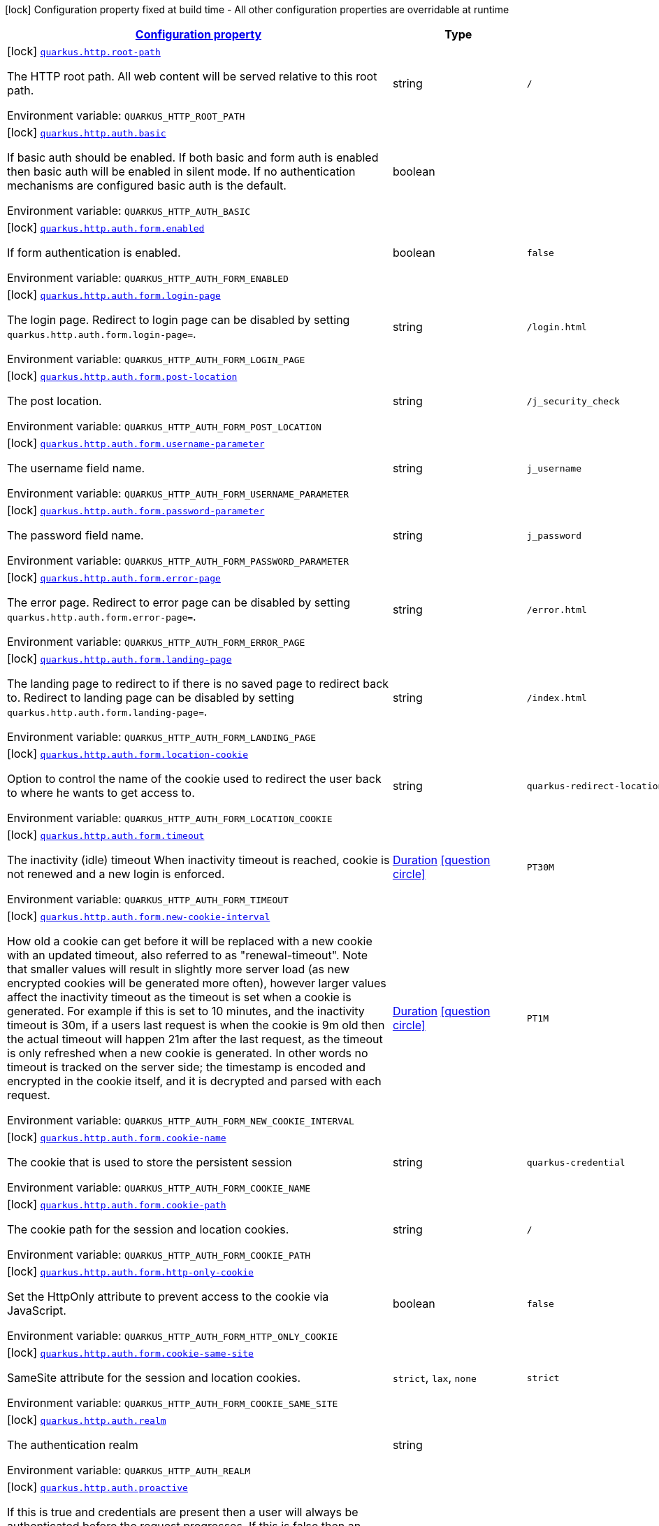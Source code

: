 
:summaryTableId: quarkus-vertx-http
[.configuration-legend]
icon:lock[title=Fixed at build time] Configuration property fixed at build time - All other configuration properties are overridable at runtime
[.configuration-reference.searchable, cols="80,.^10,.^10"]
|===

h|[[quarkus-vertx-http_configuration]]link:#quarkus-vertx-http_configuration[Configuration property]

h|Type
h|Default

a|icon:lock[title=Fixed at build time] [[quarkus-vertx-http_quarkus.http.root-path]]`link:#quarkus-vertx-http_quarkus.http.root-path[quarkus.http.root-path]`


[.description]
--
The HTTP root path. All web content will be served relative to this root path.

ifdef::add-copy-button-to-env-var[]
Environment variable: env_var_with_copy_button:+++QUARKUS_HTTP_ROOT_PATH+++[]
endif::add-copy-button-to-env-var[]
ifndef::add-copy-button-to-env-var[]
Environment variable: `+++QUARKUS_HTTP_ROOT_PATH+++`
endif::add-copy-button-to-env-var[]
--|string 
|`/`


a|icon:lock[title=Fixed at build time] [[quarkus-vertx-http_quarkus.http.auth.basic]]`link:#quarkus-vertx-http_quarkus.http.auth.basic[quarkus.http.auth.basic]`


[.description]
--
If basic auth should be enabled. If both basic and form auth is enabled then basic auth will be enabled in silent mode. If no authentication mechanisms are configured basic auth is the default.

ifdef::add-copy-button-to-env-var[]
Environment variable: env_var_with_copy_button:+++QUARKUS_HTTP_AUTH_BASIC+++[]
endif::add-copy-button-to-env-var[]
ifndef::add-copy-button-to-env-var[]
Environment variable: `+++QUARKUS_HTTP_AUTH_BASIC+++`
endif::add-copy-button-to-env-var[]
--|boolean 
|


a|icon:lock[title=Fixed at build time] [[quarkus-vertx-http_quarkus.http.auth.form.enabled]]`link:#quarkus-vertx-http_quarkus.http.auth.form.enabled[quarkus.http.auth.form.enabled]`


[.description]
--
If form authentication is enabled.

ifdef::add-copy-button-to-env-var[]
Environment variable: env_var_with_copy_button:+++QUARKUS_HTTP_AUTH_FORM_ENABLED+++[]
endif::add-copy-button-to-env-var[]
ifndef::add-copy-button-to-env-var[]
Environment variable: `+++QUARKUS_HTTP_AUTH_FORM_ENABLED+++`
endif::add-copy-button-to-env-var[]
--|boolean 
|`false`


a|icon:lock[title=Fixed at build time] [[quarkus-vertx-http_quarkus.http.auth.form.login-page]]`link:#quarkus-vertx-http_quarkus.http.auth.form.login-page[quarkus.http.auth.form.login-page]`


[.description]
--
The login page. Redirect to login page can be disabled by setting `quarkus.http.auth.form.login-page=`.

ifdef::add-copy-button-to-env-var[]
Environment variable: env_var_with_copy_button:+++QUARKUS_HTTP_AUTH_FORM_LOGIN_PAGE+++[]
endif::add-copy-button-to-env-var[]
ifndef::add-copy-button-to-env-var[]
Environment variable: `+++QUARKUS_HTTP_AUTH_FORM_LOGIN_PAGE+++`
endif::add-copy-button-to-env-var[]
--|string 
|`/login.html`


a|icon:lock[title=Fixed at build time] [[quarkus-vertx-http_quarkus.http.auth.form.post-location]]`link:#quarkus-vertx-http_quarkus.http.auth.form.post-location[quarkus.http.auth.form.post-location]`


[.description]
--
The post location.

ifdef::add-copy-button-to-env-var[]
Environment variable: env_var_with_copy_button:+++QUARKUS_HTTP_AUTH_FORM_POST_LOCATION+++[]
endif::add-copy-button-to-env-var[]
ifndef::add-copy-button-to-env-var[]
Environment variable: `+++QUARKUS_HTTP_AUTH_FORM_POST_LOCATION+++`
endif::add-copy-button-to-env-var[]
--|string 
|`/j_security_check`


a|icon:lock[title=Fixed at build time] [[quarkus-vertx-http_quarkus.http.auth.form.username-parameter]]`link:#quarkus-vertx-http_quarkus.http.auth.form.username-parameter[quarkus.http.auth.form.username-parameter]`


[.description]
--
The username field name.

ifdef::add-copy-button-to-env-var[]
Environment variable: env_var_with_copy_button:+++QUARKUS_HTTP_AUTH_FORM_USERNAME_PARAMETER+++[]
endif::add-copy-button-to-env-var[]
ifndef::add-copy-button-to-env-var[]
Environment variable: `+++QUARKUS_HTTP_AUTH_FORM_USERNAME_PARAMETER+++`
endif::add-copy-button-to-env-var[]
--|string 
|`j_username`


a|icon:lock[title=Fixed at build time] [[quarkus-vertx-http_quarkus.http.auth.form.password-parameter]]`link:#quarkus-vertx-http_quarkus.http.auth.form.password-parameter[quarkus.http.auth.form.password-parameter]`


[.description]
--
The password field name.

ifdef::add-copy-button-to-env-var[]
Environment variable: env_var_with_copy_button:+++QUARKUS_HTTP_AUTH_FORM_PASSWORD_PARAMETER+++[]
endif::add-copy-button-to-env-var[]
ifndef::add-copy-button-to-env-var[]
Environment variable: `+++QUARKUS_HTTP_AUTH_FORM_PASSWORD_PARAMETER+++`
endif::add-copy-button-to-env-var[]
--|string 
|`j_password`


a|icon:lock[title=Fixed at build time] [[quarkus-vertx-http_quarkus.http.auth.form.error-page]]`link:#quarkus-vertx-http_quarkus.http.auth.form.error-page[quarkus.http.auth.form.error-page]`


[.description]
--
The error page. Redirect to error page can be disabled by setting `quarkus.http.auth.form.error-page=`.

ifdef::add-copy-button-to-env-var[]
Environment variable: env_var_with_copy_button:+++QUARKUS_HTTP_AUTH_FORM_ERROR_PAGE+++[]
endif::add-copy-button-to-env-var[]
ifndef::add-copy-button-to-env-var[]
Environment variable: `+++QUARKUS_HTTP_AUTH_FORM_ERROR_PAGE+++`
endif::add-copy-button-to-env-var[]
--|string 
|`/error.html`


a|icon:lock[title=Fixed at build time] [[quarkus-vertx-http_quarkus.http.auth.form.landing-page]]`link:#quarkus-vertx-http_quarkus.http.auth.form.landing-page[quarkus.http.auth.form.landing-page]`


[.description]
--
The landing page to redirect to if there is no saved page to redirect back to. Redirect to landing page can be disabled by setting `quarkus.http.auth.form.landing-page=`.

ifdef::add-copy-button-to-env-var[]
Environment variable: env_var_with_copy_button:+++QUARKUS_HTTP_AUTH_FORM_LANDING_PAGE+++[]
endif::add-copy-button-to-env-var[]
ifndef::add-copy-button-to-env-var[]
Environment variable: `+++QUARKUS_HTTP_AUTH_FORM_LANDING_PAGE+++`
endif::add-copy-button-to-env-var[]
--|string 
|`/index.html`


a|icon:lock[title=Fixed at build time] [[quarkus-vertx-http_quarkus.http.auth.form.location-cookie]]`link:#quarkus-vertx-http_quarkus.http.auth.form.location-cookie[quarkus.http.auth.form.location-cookie]`


[.description]
--
Option to control the name of the cookie used to redirect the user back to where he wants to get access to.

ifdef::add-copy-button-to-env-var[]
Environment variable: env_var_with_copy_button:+++QUARKUS_HTTP_AUTH_FORM_LOCATION_COOKIE+++[]
endif::add-copy-button-to-env-var[]
ifndef::add-copy-button-to-env-var[]
Environment variable: `+++QUARKUS_HTTP_AUTH_FORM_LOCATION_COOKIE+++`
endif::add-copy-button-to-env-var[]
--|string 
|`quarkus-redirect-location`


a|icon:lock[title=Fixed at build time] [[quarkus-vertx-http_quarkus.http.auth.form.timeout]]`link:#quarkus-vertx-http_quarkus.http.auth.form.timeout[quarkus.http.auth.form.timeout]`


[.description]
--
The inactivity (idle) timeout When inactivity timeout is reached, cookie is not renewed and a new login is enforced.

ifdef::add-copy-button-to-env-var[]
Environment variable: env_var_with_copy_button:+++QUARKUS_HTTP_AUTH_FORM_TIMEOUT+++[]
endif::add-copy-button-to-env-var[]
ifndef::add-copy-button-to-env-var[]
Environment variable: `+++QUARKUS_HTTP_AUTH_FORM_TIMEOUT+++`
endif::add-copy-button-to-env-var[]
--|link:https://docs.oracle.com/javase/8/docs/api/java/time/Duration.html[Duration]
  link:#duration-note-anchor-{summaryTableId}[icon:question-circle[], title=More information about the Duration format]
|`PT30M`


a|icon:lock[title=Fixed at build time] [[quarkus-vertx-http_quarkus.http.auth.form.new-cookie-interval]]`link:#quarkus-vertx-http_quarkus.http.auth.form.new-cookie-interval[quarkus.http.auth.form.new-cookie-interval]`


[.description]
--
How old a cookie can get before it will be replaced with a new cookie with an updated timeout, also referred to as "renewal-timeout". Note that smaller values will result in slightly more server load (as new encrypted cookies will be generated more often), however larger values affect the inactivity timeout as the timeout is set when a cookie is generated. For example if this is set to 10 minutes, and the inactivity timeout is 30m, if a users last request is when the cookie is 9m old then the actual timeout will happen 21m after the last request, as the timeout is only refreshed when a new cookie is generated. In other words no timeout is tracked on the server side; the timestamp is encoded and encrypted in the cookie itself, and it is decrypted and parsed with each request.

ifdef::add-copy-button-to-env-var[]
Environment variable: env_var_with_copy_button:+++QUARKUS_HTTP_AUTH_FORM_NEW_COOKIE_INTERVAL+++[]
endif::add-copy-button-to-env-var[]
ifndef::add-copy-button-to-env-var[]
Environment variable: `+++QUARKUS_HTTP_AUTH_FORM_NEW_COOKIE_INTERVAL+++`
endif::add-copy-button-to-env-var[]
--|link:https://docs.oracle.com/javase/8/docs/api/java/time/Duration.html[Duration]
  link:#duration-note-anchor-{summaryTableId}[icon:question-circle[], title=More information about the Duration format]
|`PT1M`


a|icon:lock[title=Fixed at build time] [[quarkus-vertx-http_quarkus.http.auth.form.cookie-name]]`link:#quarkus-vertx-http_quarkus.http.auth.form.cookie-name[quarkus.http.auth.form.cookie-name]`


[.description]
--
The cookie that is used to store the persistent session

ifdef::add-copy-button-to-env-var[]
Environment variable: env_var_with_copy_button:+++QUARKUS_HTTP_AUTH_FORM_COOKIE_NAME+++[]
endif::add-copy-button-to-env-var[]
ifndef::add-copy-button-to-env-var[]
Environment variable: `+++QUARKUS_HTTP_AUTH_FORM_COOKIE_NAME+++`
endif::add-copy-button-to-env-var[]
--|string 
|`quarkus-credential`


a|icon:lock[title=Fixed at build time] [[quarkus-vertx-http_quarkus.http.auth.form.cookie-path]]`link:#quarkus-vertx-http_quarkus.http.auth.form.cookie-path[quarkus.http.auth.form.cookie-path]`


[.description]
--
The cookie path for the session and location cookies.

ifdef::add-copy-button-to-env-var[]
Environment variable: env_var_with_copy_button:+++QUARKUS_HTTP_AUTH_FORM_COOKIE_PATH+++[]
endif::add-copy-button-to-env-var[]
ifndef::add-copy-button-to-env-var[]
Environment variable: `+++QUARKUS_HTTP_AUTH_FORM_COOKIE_PATH+++`
endif::add-copy-button-to-env-var[]
--|string 
|`/`


a|icon:lock[title=Fixed at build time] [[quarkus-vertx-http_quarkus.http.auth.form.http-only-cookie]]`link:#quarkus-vertx-http_quarkus.http.auth.form.http-only-cookie[quarkus.http.auth.form.http-only-cookie]`


[.description]
--
Set the HttpOnly attribute to prevent access to the cookie via JavaScript.

ifdef::add-copy-button-to-env-var[]
Environment variable: env_var_with_copy_button:+++QUARKUS_HTTP_AUTH_FORM_HTTP_ONLY_COOKIE+++[]
endif::add-copy-button-to-env-var[]
ifndef::add-copy-button-to-env-var[]
Environment variable: `+++QUARKUS_HTTP_AUTH_FORM_HTTP_ONLY_COOKIE+++`
endif::add-copy-button-to-env-var[]
--|boolean 
|`false`


a|icon:lock[title=Fixed at build time] [[quarkus-vertx-http_quarkus.http.auth.form.cookie-same-site]]`link:#quarkus-vertx-http_quarkus.http.auth.form.cookie-same-site[quarkus.http.auth.form.cookie-same-site]`


[.description]
--
SameSite attribute for the session and location cookies.

ifdef::add-copy-button-to-env-var[]
Environment variable: env_var_with_copy_button:+++QUARKUS_HTTP_AUTH_FORM_COOKIE_SAME_SITE+++[]
endif::add-copy-button-to-env-var[]
ifndef::add-copy-button-to-env-var[]
Environment variable: `+++QUARKUS_HTTP_AUTH_FORM_COOKIE_SAME_SITE+++`
endif::add-copy-button-to-env-var[]
-- a|
`strict`, `lax`, `none` 
|`strict`


a|icon:lock[title=Fixed at build time] [[quarkus-vertx-http_quarkus.http.auth.realm]]`link:#quarkus-vertx-http_quarkus.http.auth.realm[quarkus.http.auth.realm]`


[.description]
--
The authentication realm

ifdef::add-copy-button-to-env-var[]
Environment variable: env_var_with_copy_button:+++QUARKUS_HTTP_AUTH_REALM+++[]
endif::add-copy-button-to-env-var[]
ifndef::add-copy-button-to-env-var[]
Environment variable: `+++QUARKUS_HTTP_AUTH_REALM+++`
endif::add-copy-button-to-env-var[]
--|string 
|


a|icon:lock[title=Fixed at build time] [[quarkus-vertx-http_quarkus.http.auth.proactive]]`link:#quarkus-vertx-http_quarkus.http.auth.proactive[quarkus.http.auth.proactive]`


[.description]
--
If this is true and credentials are present then a user will always be authenticated before the request progresses. If this is false then an attempt will only be made to authenticate the user if a permission check is performed or the current user is required for some other reason.

ifdef::add-copy-button-to-env-var[]
Environment variable: env_var_with_copy_button:+++QUARKUS_HTTP_AUTH_PROACTIVE+++[]
endif::add-copy-button-to-env-var[]
ifndef::add-copy-button-to-env-var[]
Environment variable: `+++QUARKUS_HTTP_AUTH_PROACTIVE+++`
endif::add-copy-button-to-env-var[]
--|boolean 
|`true`


a|icon:lock[title=Fixed at build time] [[quarkus-vertx-http_quarkus.http.ssl.client-auth]]`link:#quarkus-vertx-http_quarkus.http.ssl.client-auth[quarkus.http.ssl.client-auth]`


[.description]
--
Configures the engine to require/request client authentication. NONE, REQUEST, REQUIRED

ifdef::add-copy-button-to-env-var[]
Environment variable: env_var_with_copy_button:+++QUARKUS_HTTP_SSL_CLIENT_AUTH+++[]
endif::add-copy-button-to-env-var[]
ifndef::add-copy-button-to-env-var[]
Environment variable: `+++QUARKUS_HTTP_SSL_CLIENT_AUTH+++`
endif::add-copy-button-to-env-var[]
-- a|
`none`, `request`, `required` 
|`none`


a|icon:lock[title=Fixed at build time] [[quarkus-vertx-http_quarkus.http.virtual]]`link:#quarkus-vertx-http_quarkus.http.virtual[quarkus.http.virtual]`


[.description]
--
If this is true then only a virtual channel will be set up for vertx web. We have this switch for testing purposes.

ifdef::add-copy-button-to-env-var[]
Environment variable: env_var_with_copy_button:+++QUARKUS_HTTP_VIRTUAL+++[]
endif::add-copy-button-to-env-var[]
ifndef::add-copy-button-to-env-var[]
Environment variable: `+++QUARKUS_HTTP_VIRTUAL+++`
endif::add-copy-button-to-env-var[]
--|boolean 
|`false`


a|icon:lock[title=Fixed at build time] [[quarkus-vertx-http_quarkus.http.non-application-root-path]]`link:#quarkus-vertx-http_quarkus.http.non-application-root-path[quarkus.http.non-application-root-path]`


[.description]
--
A common root path for non-application endpoints. Various extension-provided endpoints such as metrics, health,
and openapi are deployed under this path by default.

* Relative path (Default, `q`) ->
Non-application endpoints will be served from
`${quarkus.http.root-path}/${quarkus.http.non-application-root-path}`.
* Absolute path (`/q`) ->
Non-application endpoints will be served from the specified path.
* `${quarkus.http.root-path}` -> Setting this path to the same value as HTTP root path disables
this root path. All extension-provided endpoints will be served from `${quarkus.http.root-path}`.

If the management interface is enabled, the root path for the endpoints exposed on the management interface
is configured using the `quarkus.management.root-path` property instead of this property.

ifdef::add-copy-button-to-env-var[]
Environment variable: env_var_with_copy_button:+++QUARKUS_HTTP_NON_APPLICATION_ROOT_PATH+++[]
endif::add-copy-button-to-env-var[]
ifndef::add-copy-button-to-env-var[]
Environment variable: `+++QUARKUS_HTTP_NON_APPLICATION_ROOT_PATH+++`
endif::add-copy-button-to-env-var[]
--|string 
|`q`


a|icon:lock[title=Fixed at build time] [[quarkus-vertx-http_quarkus.http.test-timeout]]`link:#quarkus-vertx-http_quarkus.http.test-timeout[quarkus.http.test-timeout]`


[.description]
--
The REST Assured client timeout for testing.

ifdef::add-copy-button-to-env-var[]
Environment variable: env_var_with_copy_button:+++QUARKUS_HTTP_TEST_TIMEOUT+++[]
endif::add-copy-button-to-env-var[]
ifndef::add-copy-button-to-env-var[]
Environment variable: `+++QUARKUS_HTTP_TEST_TIMEOUT+++`
endif::add-copy-button-to-env-var[]
--|link:https://docs.oracle.com/javase/8/docs/api/java/time/Duration.html[Duration]
  link:#duration-note-anchor-{summaryTableId}[icon:question-circle[], title=More information about the Duration format]
|`30S`


a|icon:lock[title=Fixed at build time] [[quarkus-vertx-http_quarkus.http.enable-compression]]`link:#quarkus-vertx-http_quarkus.http.enable-compression[quarkus.http.enable-compression]`


[.description]
--
If enabled then the response body is compressed if the `Content-Type` header is set and the value is a compressed media type as configured via `compress-media-types`. Note that the RESTEasy Reactive and Reactive Routes extensions also make it possible to enable/disable compression declaratively using the annotations `io.quarkus.vertx.http.Compressed` and `io.quarkus.vertx.http.Uncompressed`.

ifdef::add-copy-button-to-env-var[]
Environment variable: env_var_with_copy_button:+++QUARKUS_HTTP_ENABLE_COMPRESSION+++[]
endif::add-copy-button-to-env-var[]
ifndef::add-copy-button-to-env-var[]
Environment variable: `+++QUARKUS_HTTP_ENABLE_COMPRESSION+++`
endif::add-copy-button-to-env-var[]
--|boolean 
|`false`


a|icon:lock[title=Fixed at build time] [[quarkus-vertx-http_quarkus.http.enable-decompression]]`link:#quarkus-vertx-http_quarkus.http.enable-decompression[quarkus.http.enable-decompression]`


[.description]
--
When enabled, vert.x will decompress the request's body if it's compressed. Note that the compression format (e.g., gzip) must be specified in the Content-Encoding header in the request.

ifdef::add-copy-button-to-env-var[]
Environment variable: env_var_with_copy_button:+++QUARKUS_HTTP_ENABLE_DECOMPRESSION+++[]
endif::add-copy-button-to-env-var[]
ifndef::add-copy-button-to-env-var[]
Environment variable: `+++QUARKUS_HTTP_ENABLE_DECOMPRESSION+++`
endif::add-copy-button-to-env-var[]
--|boolean 
|`false`


a|icon:lock[title=Fixed at build time] [[quarkus-vertx-http_quarkus.http.compress-media-types]]`link:#quarkus-vertx-http_quarkus.http.compress-media-types[quarkus.http.compress-media-types]`


[.description]
--
List of media types for which the compression should be enabled automatically, unless declared explicitly via `Compressed` or `Uncompressed`.

ifdef::add-copy-button-to-env-var[]
Environment variable: env_var_with_copy_button:+++QUARKUS_HTTP_COMPRESS_MEDIA_TYPES+++[]
endif::add-copy-button-to-env-var[]
ifndef::add-copy-button-to-env-var[]
Environment variable: `+++QUARKUS_HTTP_COMPRESS_MEDIA_TYPES+++`
endif::add-copy-button-to-env-var[]
--|list of string 
|`text/html,text/plain,text/xml,text/css,text/javascript,application/javascript`


a|icon:lock[title=Fixed at build time] [[quarkus-vertx-http_quarkus.http.compression-level]]`link:#quarkus-vertx-http_quarkus.http.compression-level[quarkus.http.compression-level]`


[.description]
--
The compression level used when compression support is enabled.

ifdef::add-copy-button-to-env-var[]
Environment variable: env_var_with_copy_button:+++QUARKUS_HTTP_COMPRESSION_LEVEL+++[]
endif::add-copy-button-to-env-var[]
ifndef::add-copy-button-to-env-var[]
Environment variable: `+++QUARKUS_HTTP_COMPRESSION_LEVEL+++`
endif::add-copy-button-to-env-var[]
--|int 
|


a| [[quarkus-vertx-http_quarkus.http.cors]]`link:#quarkus-vertx-http_quarkus.http.cors[quarkus.http.cors]`


[.description]
--
Enable the CORS filter.

ifdef::add-copy-button-to-env-var[]
Environment variable: env_var_with_copy_button:+++QUARKUS_HTTP_CORS+++[]
endif::add-copy-button-to-env-var[]
ifndef::add-copy-button-to-env-var[]
Environment variable: `+++QUARKUS_HTTP_CORS+++`
endif::add-copy-button-to-env-var[]
--|boolean 
|`false`


a| [[quarkus-vertx-http_quarkus.http.port]]`link:#quarkus-vertx-http_quarkus.http.port[quarkus.http.port]`


[.description]
--
The HTTP port

ifdef::add-copy-button-to-env-var[]
Environment variable: env_var_with_copy_button:+++QUARKUS_HTTP_PORT+++[]
endif::add-copy-button-to-env-var[]
ifndef::add-copy-button-to-env-var[]
Environment variable: `+++QUARKUS_HTTP_PORT+++`
endif::add-copy-button-to-env-var[]
--|int 
|`8080`


a| [[quarkus-vertx-http_quarkus.http.test-port]]`link:#quarkus-vertx-http_quarkus.http.test-port[quarkus.http.test-port]`


[.description]
--
The HTTP port used to run tests

ifdef::add-copy-button-to-env-var[]
Environment variable: env_var_with_copy_button:+++QUARKUS_HTTP_TEST_PORT+++[]
endif::add-copy-button-to-env-var[]
ifndef::add-copy-button-to-env-var[]
Environment variable: `+++QUARKUS_HTTP_TEST_PORT+++`
endif::add-copy-button-to-env-var[]
--|int 
|`8081`


a| [[quarkus-vertx-http_quarkus.http.host]]`link:#quarkus-vertx-http_quarkus.http.host[quarkus.http.host]`


[.description]
--
The HTTP host In dev/test mode this defaults to localhost, in prod mode this defaults to 0.0.0.0 Defaulting to 0.0.0.0 makes it easier to deploy Quarkus to container, however it is not suitable for dev/test mode as other people on the network can connect to your development machine.

ifdef::add-copy-button-to-env-var[]
Environment variable: env_var_with_copy_button:+++QUARKUS_HTTP_HOST+++[]
endif::add-copy-button-to-env-var[]
ifndef::add-copy-button-to-env-var[]
Environment variable: `+++QUARKUS_HTTP_HOST+++`
endif::add-copy-button-to-env-var[]
--|string 
|required icon:exclamation-circle[title=Configuration property is required]


a| [[quarkus-vertx-http_quarkus.http.host-enabled]]`link:#quarkus-vertx-http_quarkus.http.host-enabled[quarkus.http.host-enabled]`


[.description]
--
Enable listening to host:port

ifdef::add-copy-button-to-env-var[]
Environment variable: env_var_with_copy_button:+++QUARKUS_HTTP_HOST_ENABLED+++[]
endif::add-copy-button-to-env-var[]
ifndef::add-copy-button-to-env-var[]
Environment variable: `+++QUARKUS_HTTP_HOST_ENABLED+++`
endif::add-copy-button-to-env-var[]
--|boolean 
|`true`


a| [[quarkus-vertx-http_quarkus.http.ssl-port]]`link:#quarkus-vertx-http_quarkus.http.ssl-port[quarkus.http.ssl-port]`


[.description]
--
The HTTPS port

ifdef::add-copy-button-to-env-var[]
Environment variable: env_var_with_copy_button:+++QUARKUS_HTTP_SSL_PORT+++[]
endif::add-copy-button-to-env-var[]
ifndef::add-copy-button-to-env-var[]
Environment variable: `+++QUARKUS_HTTP_SSL_PORT+++`
endif::add-copy-button-to-env-var[]
--|int 
|`8443`


a| [[quarkus-vertx-http_quarkus.http.test-ssl-port]]`link:#quarkus-vertx-http_quarkus.http.test-ssl-port[quarkus.http.test-ssl-port]`


[.description]
--
The HTTPS port used to run tests

ifdef::add-copy-button-to-env-var[]
Environment variable: env_var_with_copy_button:+++QUARKUS_HTTP_TEST_SSL_PORT+++[]
endif::add-copy-button-to-env-var[]
ifndef::add-copy-button-to-env-var[]
Environment variable: `+++QUARKUS_HTTP_TEST_SSL_PORT+++`
endif::add-copy-button-to-env-var[]
--|int 
|`8444`


a| [[quarkus-vertx-http_quarkus.http.insecure-requests]]`link:#quarkus-vertx-http_quarkus.http.insecure-requests[quarkus.http.insecure-requests]`


[.description]
--
If insecure (i.e. http rather than https) requests are allowed. If this is `enabled` then http works as normal. `redirect` will still open the http port, but all requests will be redirected to the HTTPS port. `disabled` will prevent the HTTP port from opening at all.

ifdef::add-copy-button-to-env-var[]
Environment variable: env_var_with_copy_button:+++QUARKUS_HTTP_INSECURE_REQUESTS+++[]
endif::add-copy-button-to-env-var[]
ifndef::add-copy-button-to-env-var[]
Environment variable: `+++QUARKUS_HTTP_INSECURE_REQUESTS+++`
endif::add-copy-button-to-env-var[]
-- a|
`enabled`, `redirect`, `disabled` 
|`enabled`


a| [[quarkus-vertx-http_quarkus.http.http2]]`link:#quarkus-vertx-http_quarkus.http.http2[quarkus.http.http2]`


[.description]
--
If this is true (the default) then HTTP/2 will be enabled. Note that for browsers to be able to use it HTTPS must be enabled, and you must be running on JDK11 or above, as JDK8 does not support ALPN.

ifdef::add-copy-button-to-env-var[]
Environment variable: env_var_with_copy_button:+++QUARKUS_HTTP_HTTP2+++[]
endif::add-copy-button-to-env-var[]
ifndef::add-copy-button-to-env-var[]
Environment variable: `+++QUARKUS_HTTP_HTTP2+++`
endif::add-copy-button-to-env-var[]
--|boolean 
|`true`


a| [[quarkus-vertx-http_quarkus.http.http2-push-enabled]]`link:#quarkus-vertx-http_quarkus.http.http2-push-enabled[quarkus.http.http2-push-enabled]`


[.description]
--
Enables or Disable the HTTP/2 Push feature. This setting can be used to disable server push. The server will not send a `PUSH_PROMISE` frame if it receives this parameter set to @++{++code false++}++.

ifdef::add-copy-button-to-env-var[]
Environment variable: env_var_with_copy_button:+++QUARKUS_HTTP_HTTP2_PUSH_ENABLED+++[]
endif::add-copy-button-to-env-var[]
ifndef::add-copy-button-to-env-var[]
Environment variable: `+++QUARKUS_HTTP_HTTP2_PUSH_ENABLED+++`
endif::add-copy-button-to-env-var[]
--|boolean 
|`true`


a| [[quarkus-vertx-http_quarkus.http.cors.origins]]`link:#quarkus-vertx-http_quarkus.http.cors.origins[quarkus.http.cors.origins]`


[.description]
--
Origins allowed for CORS Comma separated list of valid URLs, e.g.: http://www.quarkus.io,http://localhost:3000 In case an entry of the list is surrounded by forward slashes, it is interpreted as a regular expression.

ifdef::add-copy-button-to-env-var[]
Environment variable: env_var_with_copy_button:+++QUARKUS_HTTP_CORS_ORIGINS+++[]
endif::add-copy-button-to-env-var[]
ifndef::add-copy-button-to-env-var[]
Environment variable: `+++QUARKUS_HTTP_CORS_ORIGINS+++`
endif::add-copy-button-to-env-var[]
--|list of string 
|


a| [[quarkus-vertx-http_quarkus.http.cors.methods]]`link:#quarkus-vertx-http_quarkus.http.cors.methods[quarkus.http.cors.methods]`


[.description]
--
HTTP methods allowed for CORS Comma separated list of valid methods. ex: GET,PUT,POST The filter allows any method if this is not set. default: returns any requested method as valid

ifdef::add-copy-button-to-env-var[]
Environment variable: env_var_with_copy_button:+++QUARKUS_HTTP_CORS_METHODS+++[]
endif::add-copy-button-to-env-var[]
ifndef::add-copy-button-to-env-var[]
Environment variable: `+++QUARKUS_HTTP_CORS_METHODS+++`
endif::add-copy-button-to-env-var[]
--|list of string 
|


a| [[quarkus-vertx-http_quarkus.http.cors.headers]]`link:#quarkus-vertx-http_quarkus.http.cors.headers[quarkus.http.cors.headers]`


[.description]
--
HTTP headers allowed for CORS Comma separated list of valid headers. ex: X-Custom,Content-Disposition The filter allows any header if this is not set. default: returns any requested header as valid

ifdef::add-copy-button-to-env-var[]
Environment variable: env_var_with_copy_button:+++QUARKUS_HTTP_CORS_HEADERS+++[]
endif::add-copy-button-to-env-var[]
ifndef::add-copy-button-to-env-var[]
Environment variable: `+++QUARKUS_HTTP_CORS_HEADERS+++`
endif::add-copy-button-to-env-var[]
--|list of string 
|


a| [[quarkus-vertx-http_quarkus.http.cors.exposed-headers]]`link:#quarkus-vertx-http_quarkus.http.cors.exposed-headers[quarkus.http.cors.exposed-headers]`


[.description]
--
HTTP headers exposed in CORS Comma separated list of valid headers. ex: X-Custom,Content-Disposition default: empty

ifdef::add-copy-button-to-env-var[]
Environment variable: env_var_with_copy_button:+++QUARKUS_HTTP_CORS_EXPOSED_HEADERS+++[]
endif::add-copy-button-to-env-var[]
ifndef::add-copy-button-to-env-var[]
Environment variable: `+++QUARKUS_HTTP_CORS_EXPOSED_HEADERS+++`
endif::add-copy-button-to-env-var[]
--|list of string 
|


a| [[quarkus-vertx-http_quarkus.http.cors.access-control-max-age]]`link:#quarkus-vertx-http_quarkus.http.cors.access-control-max-age[quarkus.http.cors.access-control-max-age]`


[.description]
--
The `Access-Control-Max-Age` response header value indicating how long the results of a pre-flight request can be cached.

ifdef::add-copy-button-to-env-var[]
Environment variable: env_var_with_copy_button:+++QUARKUS_HTTP_CORS_ACCESS_CONTROL_MAX_AGE+++[]
endif::add-copy-button-to-env-var[]
ifndef::add-copy-button-to-env-var[]
Environment variable: `+++QUARKUS_HTTP_CORS_ACCESS_CONTROL_MAX_AGE+++`
endif::add-copy-button-to-env-var[]
--|link:https://docs.oracle.com/javase/8/docs/api/java/time/Duration.html[Duration]
  link:#duration-note-anchor-{summaryTableId}[icon:question-circle[], title=More information about the Duration format]
|


a| [[quarkus-vertx-http_quarkus.http.cors.access-control-allow-credentials]]`link:#quarkus-vertx-http_quarkus.http.cors.access-control-allow-credentials[quarkus.http.cors.access-control-allow-credentials]`


[.description]
--
The `Access-Control-Allow-Credentials` header is used to tell the browsers to expose the response to front-end JavaScript code when the request’s credentials mode Request.credentials is “include”. The value of this header will default to `true` if `quarkus.http.cors.origins` property is set and there is a match with the precise `Origin` header.

ifdef::add-copy-button-to-env-var[]
Environment variable: env_var_with_copy_button:+++QUARKUS_HTTP_CORS_ACCESS_CONTROL_ALLOW_CREDENTIALS+++[]
endif::add-copy-button-to-env-var[]
ifndef::add-copy-button-to-env-var[]
Environment variable: `+++QUARKUS_HTTP_CORS_ACCESS_CONTROL_ALLOW_CREDENTIALS+++`
endif::add-copy-button-to-env-var[]
--|boolean 
|


a| [[quarkus-vertx-http_quarkus.http.ssl.certificate.credentials-provider]]`link:#quarkus-vertx-http_quarkus.http.ssl.certificate.credentials-provider[quarkus.http.ssl.certificate.credentials-provider]`


[.description]
--
The `CredentialsProvider`. If this property is configured then a matching 'CredentialsProvider' will be used to get the keystore, keystore key and truststore passwords unless these passwords have already been configured. Please note that using MicroProfile `ConfigSource` which is directly supported by Quarkus Configuration should be preferred unless using `CredentialsProvider` provides for some additional security and dynamism.

ifdef::add-copy-button-to-env-var[]
Environment variable: env_var_with_copy_button:+++QUARKUS_HTTP_SSL_CERTIFICATE_CREDENTIALS_PROVIDER+++[]
endif::add-copy-button-to-env-var[]
ifndef::add-copy-button-to-env-var[]
Environment variable: `+++QUARKUS_HTTP_SSL_CERTIFICATE_CREDENTIALS_PROVIDER+++`
endif::add-copy-button-to-env-var[]
--|string 
|


a| [[quarkus-vertx-http_quarkus.http.ssl.certificate.credentials-provider-name]]`link:#quarkus-vertx-http_quarkus.http.ssl.certificate.credentials-provider-name[quarkus.http.ssl.certificate.credentials-provider-name]`


[.description]
--
The credentials provider bean name.

It is the `&++#++64;Named` value of the credentials provider bean. It is used to discriminate if multiple CredentialsProvider beans are available. It is recommended to set this property even if there is only one credentials provider currently available to ensure the same provider is always found in deployments where more than one provider may be available.

ifdef::add-copy-button-to-env-var[]
Environment variable: env_var_with_copy_button:+++QUARKUS_HTTP_SSL_CERTIFICATE_CREDENTIALS_PROVIDER_NAME+++[]
endif::add-copy-button-to-env-var[]
ifndef::add-copy-button-to-env-var[]
Environment variable: `+++QUARKUS_HTTP_SSL_CERTIFICATE_CREDENTIALS_PROVIDER_NAME+++`
endif::add-copy-button-to-env-var[]
--|string 
|


a| [[quarkus-vertx-http_quarkus.http.ssl.certificate.files]]`link:#quarkus-vertx-http_quarkus.http.ssl.certificate.files[quarkus.http.ssl.certificate.files]`


[.description]
--
The list of path to server certificates using the PEM format. Specifying multiple files require SNI to be enabled.

ifdef::add-copy-button-to-env-var[]
Environment variable: env_var_with_copy_button:+++QUARKUS_HTTP_SSL_CERTIFICATE_FILES+++[]
endif::add-copy-button-to-env-var[]
ifndef::add-copy-button-to-env-var[]
Environment variable: `+++QUARKUS_HTTP_SSL_CERTIFICATE_FILES+++`
endif::add-copy-button-to-env-var[]
--|list of path 
|


a| [[quarkus-vertx-http_quarkus.http.ssl.certificate.key-files]]`link:#quarkus-vertx-http_quarkus.http.ssl.certificate.key-files[quarkus.http.ssl.certificate.key-files]`


[.description]
--
The list of path to server certificates private key file using the PEM format. Specifying multiple files require SNI to be enabled. The order of the key files must match the order of the certificates.

ifdef::add-copy-button-to-env-var[]
Environment variable: env_var_with_copy_button:+++QUARKUS_HTTP_SSL_CERTIFICATE_KEY_FILES+++[]
endif::add-copy-button-to-env-var[]
ifndef::add-copy-button-to-env-var[]
Environment variable: `+++QUARKUS_HTTP_SSL_CERTIFICATE_KEY_FILES+++`
endif::add-copy-button-to-env-var[]
--|list of path 
|


a| [[quarkus-vertx-http_quarkus.http.ssl.certificate.key-store-file]]`link:#quarkus-vertx-http_quarkus.http.ssl.certificate.key-store-file[quarkus.http.ssl.certificate.key-store-file]`


[.description]
--
An optional key store which holds the certificate information instead of specifying separate files.

ifdef::add-copy-button-to-env-var[]
Environment variable: env_var_with_copy_button:+++QUARKUS_HTTP_SSL_CERTIFICATE_KEY_STORE_FILE+++[]
endif::add-copy-button-to-env-var[]
ifndef::add-copy-button-to-env-var[]
Environment variable: `+++QUARKUS_HTTP_SSL_CERTIFICATE_KEY_STORE_FILE+++`
endif::add-copy-button-to-env-var[]
--|path 
|


a| [[quarkus-vertx-http_quarkus.http.ssl.certificate.key-store-file-type]]`link:#quarkus-vertx-http_quarkus.http.ssl.certificate.key-store-file-type[quarkus.http.ssl.certificate.key-store-file-type]`


[.description]
--
An optional parameter to specify type of the key store file. If not given, the type is automatically detected based on the file name.

ifdef::add-copy-button-to-env-var[]
Environment variable: env_var_with_copy_button:+++QUARKUS_HTTP_SSL_CERTIFICATE_KEY_STORE_FILE_TYPE+++[]
endif::add-copy-button-to-env-var[]
ifndef::add-copy-button-to-env-var[]
Environment variable: `+++QUARKUS_HTTP_SSL_CERTIFICATE_KEY_STORE_FILE_TYPE+++`
endif::add-copy-button-to-env-var[]
--|string 
|


a| [[quarkus-vertx-http_quarkus.http.ssl.certificate.key-store-provider]]`link:#quarkus-vertx-http_quarkus.http.ssl.certificate.key-store-provider[quarkus.http.ssl.certificate.key-store-provider]`


[.description]
--
An optional parameter to specify a provider of the key store file. If not given, the provider is automatically detected based on the key store file type.

ifdef::add-copy-button-to-env-var[]
Environment variable: env_var_with_copy_button:+++QUARKUS_HTTP_SSL_CERTIFICATE_KEY_STORE_PROVIDER+++[]
endif::add-copy-button-to-env-var[]
ifndef::add-copy-button-to-env-var[]
Environment variable: `+++QUARKUS_HTTP_SSL_CERTIFICATE_KEY_STORE_PROVIDER+++`
endif::add-copy-button-to-env-var[]
--|string 
|


a| [[quarkus-vertx-http_quarkus.http.ssl.certificate.key-store-password]]`link:#quarkus-vertx-http_quarkus.http.ssl.certificate.key-store-password[quarkus.http.ssl.certificate.key-store-password]`


[.description]
--
A parameter to specify the password of the key store file. If not given, and if it can not be retrieved from `CredentialsProvider`.

ifdef::add-copy-button-to-env-var[]
Environment variable: env_var_with_copy_button:+++QUARKUS_HTTP_SSL_CERTIFICATE_KEY_STORE_PASSWORD+++[]
endif::add-copy-button-to-env-var[]
ifndef::add-copy-button-to-env-var[]
Environment variable: `+++QUARKUS_HTTP_SSL_CERTIFICATE_KEY_STORE_PASSWORD+++`
endif::add-copy-button-to-env-var[]
--|string 
|`password`


a| [[quarkus-vertx-http_quarkus.http.ssl.certificate.key-store-password-key]]`link:#quarkus-vertx-http_quarkus.http.ssl.certificate.key-store-password-key[quarkus.http.ssl.certificate.key-store-password-key]`


[.description]
--
A parameter to specify a `CredentialsProvider` property key which can be used to get the password of the key store file from `CredentialsProvider`.

ifdef::add-copy-button-to-env-var[]
Environment variable: env_var_with_copy_button:+++QUARKUS_HTTP_SSL_CERTIFICATE_KEY_STORE_PASSWORD_KEY+++[]
endif::add-copy-button-to-env-var[]
ifndef::add-copy-button-to-env-var[]
Environment variable: `+++QUARKUS_HTTP_SSL_CERTIFICATE_KEY_STORE_PASSWORD_KEY+++`
endif::add-copy-button-to-env-var[]
--|string 
|


a| [[quarkus-vertx-http_quarkus.http.ssl.certificate.key-store-key-alias]]`link:#quarkus-vertx-http_quarkus.http.ssl.certificate.key-store-key-alias[quarkus.http.ssl.certificate.key-store-key-alias]`


[.description]
--
An optional parameter to select a specific key in the key store. When SNI is disabled, if the key store contains multiple keys and no alias is specified, the behavior is undefined.

ifdef::add-copy-button-to-env-var[]
Environment variable: env_var_with_copy_button:+++QUARKUS_HTTP_SSL_CERTIFICATE_KEY_STORE_KEY_ALIAS+++[]
endif::add-copy-button-to-env-var[]
ifndef::add-copy-button-to-env-var[]
Environment variable: `+++QUARKUS_HTTP_SSL_CERTIFICATE_KEY_STORE_KEY_ALIAS+++`
endif::add-copy-button-to-env-var[]
--|string 
|


a| [[quarkus-vertx-http_quarkus.http.ssl.certificate.key-store-key-password]]`link:#quarkus-vertx-http_quarkus.http.ssl.certificate.key-store-key-password[quarkus.http.ssl.certificate.key-store-key-password]`


[.description]
--
An optional parameter to define the password for the key, in case it's different from `key-store-password` If not given then it may be retrieved from `CredentialsProvider`.

ifdef::add-copy-button-to-env-var[]
Environment variable: env_var_with_copy_button:+++QUARKUS_HTTP_SSL_CERTIFICATE_KEY_STORE_KEY_PASSWORD+++[]
endif::add-copy-button-to-env-var[]
ifndef::add-copy-button-to-env-var[]
Environment variable: `+++QUARKUS_HTTP_SSL_CERTIFICATE_KEY_STORE_KEY_PASSWORD+++`
endif::add-copy-button-to-env-var[]
--|string 
|


a| [[quarkus-vertx-http_quarkus.http.ssl.certificate.key-store-key-password-key]]`link:#quarkus-vertx-http_quarkus.http.ssl.certificate.key-store-key-password-key[quarkus.http.ssl.certificate.key-store-key-password-key]`


[.description]
--
A parameter to specify a `CredentialsProvider` property key which can be used to get the password for the key from `CredentialsProvider`.

ifdef::add-copy-button-to-env-var[]
Environment variable: env_var_with_copy_button:+++QUARKUS_HTTP_SSL_CERTIFICATE_KEY_STORE_KEY_PASSWORD_KEY+++[]
endif::add-copy-button-to-env-var[]
ifndef::add-copy-button-to-env-var[]
Environment variable: `+++QUARKUS_HTTP_SSL_CERTIFICATE_KEY_STORE_KEY_PASSWORD_KEY+++`
endif::add-copy-button-to-env-var[]
--|string 
|


a| [[quarkus-vertx-http_quarkus.http.ssl.certificate.trust-store-file]]`link:#quarkus-vertx-http_quarkus.http.ssl.certificate.trust-store-file[quarkus.http.ssl.certificate.trust-store-file]`


[.description]
--
An optional trust store which holds the certificate information of the certificates to trust.

ifdef::add-copy-button-to-env-var[]
Environment variable: env_var_with_copy_button:+++QUARKUS_HTTP_SSL_CERTIFICATE_TRUST_STORE_FILE+++[]
endif::add-copy-button-to-env-var[]
ifndef::add-copy-button-to-env-var[]
Environment variable: `+++QUARKUS_HTTP_SSL_CERTIFICATE_TRUST_STORE_FILE+++`
endif::add-copy-button-to-env-var[]
--|path 
|


a| [[quarkus-vertx-http_quarkus.http.ssl.certificate.trust-store-file-type]]`link:#quarkus-vertx-http_quarkus.http.ssl.certificate.trust-store-file-type[quarkus.http.ssl.certificate.trust-store-file-type]`


[.description]
--
An optional parameter to specify type of the trust store file. If not given, the type is automatically detected based on the file name.

ifdef::add-copy-button-to-env-var[]
Environment variable: env_var_with_copy_button:+++QUARKUS_HTTP_SSL_CERTIFICATE_TRUST_STORE_FILE_TYPE+++[]
endif::add-copy-button-to-env-var[]
ifndef::add-copy-button-to-env-var[]
Environment variable: `+++QUARKUS_HTTP_SSL_CERTIFICATE_TRUST_STORE_FILE_TYPE+++`
endif::add-copy-button-to-env-var[]
--|string 
|


a| [[quarkus-vertx-http_quarkus.http.ssl.certificate.trust-store-provider]]`link:#quarkus-vertx-http_quarkus.http.ssl.certificate.trust-store-provider[quarkus.http.ssl.certificate.trust-store-provider]`


[.description]
--
An optional parameter to specify a provider of the trust store file. If not given, the provider is automatically detected based on the trust store file type.

ifdef::add-copy-button-to-env-var[]
Environment variable: env_var_with_copy_button:+++QUARKUS_HTTP_SSL_CERTIFICATE_TRUST_STORE_PROVIDER+++[]
endif::add-copy-button-to-env-var[]
ifndef::add-copy-button-to-env-var[]
Environment variable: `+++QUARKUS_HTTP_SSL_CERTIFICATE_TRUST_STORE_PROVIDER+++`
endif::add-copy-button-to-env-var[]
--|string 
|


a| [[quarkus-vertx-http_quarkus.http.ssl.certificate.trust-store-password]]`link:#quarkus-vertx-http_quarkus.http.ssl.certificate.trust-store-password[quarkus.http.ssl.certificate.trust-store-password]`


[.description]
--
A parameter to specify the password of the trust store file. If not given then it may be retrieved from `CredentialsProvider`.

ifdef::add-copy-button-to-env-var[]
Environment variable: env_var_with_copy_button:+++QUARKUS_HTTP_SSL_CERTIFICATE_TRUST_STORE_PASSWORD+++[]
endif::add-copy-button-to-env-var[]
ifndef::add-copy-button-to-env-var[]
Environment variable: `+++QUARKUS_HTTP_SSL_CERTIFICATE_TRUST_STORE_PASSWORD+++`
endif::add-copy-button-to-env-var[]
--|string 
|


a| [[quarkus-vertx-http_quarkus.http.ssl.certificate.trust-store-password-key]]`link:#quarkus-vertx-http_quarkus.http.ssl.certificate.trust-store-password-key[quarkus.http.ssl.certificate.trust-store-password-key]`


[.description]
--
A parameter to specify a `CredentialsProvider` property key which can be used to get the password of the trust store file from `CredentialsProvider`.

ifdef::add-copy-button-to-env-var[]
Environment variable: env_var_with_copy_button:+++QUARKUS_HTTP_SSL_CERTIFICATE_TRUST_STORE_PASSWORD_KEY+++[]
endif::add-copy-button-to-env-var[]
ifndef::add-copy-button-to-env-var[]
Environment variable: `+++QUARKUS_HTTP_SSL_CERTIFICATE_TRUST_STORE_PASSWORD_KEY+++`
endif::add-copy-button-to-env-var[]
--|string 
|


a| [[quarkus-vertx-http_quarkus.http.ssl.certificate.trust-store-cert-alias]]`link:#quarkus-vertx-http_quarkus.http.ssl.certificate.trust-store-cert-alias[quarkus.http.ssl.certificate.trust-store-cert-alias]`


[.description]
--
An optional parameter to trust only one specific certificate in the trust store (instead of trusting all certificates in the store).

ifdef::add-copy-button-to-env-var[]
Environment variable: env_var_with_copy_button:+++QUARKUS_HTTP_SSL_CERTIFICATE_TRUST_STORE_CERT_ALIAS+++[]
endif::add-copy-button-to-env-var[]
ifndef::add-copy-button-to-env-var[]
Environment variable: `+++QUARKUS_HTTP_SSL_CERTIFICATE_TRUST_STORE_CERT_ALIAS+++`
endif::add-copy-button-to-env-var[]
--|string 
|


a| [[quarkus-vertx-http_quarkus.http.ssl.cipher-suites]]`link:#quarkus-vertx-http_quarkus.http.ssl.cipher-suites[quarkus.http.ssl.cipher-suites]`


[.description]
--
The cipher suites to use. If none is given, a reasonable default is selected.

ifdef::add-copy-button-to-env-var[]
Environment variable: env_var_with_copy_button:+++QUARKUS_HTTP_SSL_CIPHER_SUITES+++[]
endif::add-copy-button-to-env-var[]
ifndef::add-copy-button-to-env-var[]
Environment variable: `+++QUARKUS_HTTP_SSL_CIPHER_SUITES+++`
endif::add-copy-button-to-env-var[]
--|list of string 
|


a| [[quarkus-vertx-http_quarkus.http.ssl.protocols]]`link:#quarkus-vertx-http_quarkus.http.ssl.protocols[quarkus.http.ssl.protocols]`


[.description]
--
Sets the ordered list of enabled SSL/TLS protocols.

If not set, it defaults to `"TLSv1.3, TLSv1.2"`. The following list of protocols are supported: `TLSv1, TLSv1.1, TLSv1.2, TLSv1.3`. To only enable `TLSv1.3`, set the value to `to "TLSv1.3"`.

Note that setting an empty list, and enabling SSL/TLS is invalid. You must at least have one protocol.

ifdef::add-copy-button-to-env-var[]
Environment variable: env_var_with_copy_button:+++QUARKUS_HTTP_SSL_PROTOCOLS+++[]
endif::add-copy-button-to-env-var[]
ifndef::add-copy-button-to-env-var[]
Environment variable: `+++QUARKUS_HTTP_SSL_PROTOCOLS+++`
endif::add-copy-button-to-env-var[]
--|list of string 
|`TLSv1.3,TLSv1.2`


a| [[quarkus-vertx-http_quarkus.http.ssl.sni]]`link:#quarkus-vertx-http_quarkus.http.ssl.sni[quarkus.http.ssl.sni]`


[.description]
--
Enables Server Name Indication (SNI), an TLS extension allowing the server to use multiple certificates. The client indicate the server name during the TLS handshake, allowing the server to select the right certificate.

ifdef::add-copy-button-to-env-var[]
Environment variable: env_var_with_copy_button:+++QUARKUS_HTTP_SSL_SNI+++[]
endif::add-copy-button-to-env-var[]
ifndef::add-copy-button-to-env-var[]
Environment variable: `+++QUARKUS_HTTP_SSL_SNI+++`
endif::add-copy-button-to-env-var[]
--|boolean 
|`false`


a| [[quarkus-vertx-http_quarkus.http.static-resources.index-page]]`link:#quarkus-vertx-http_quarkus.http.static-resources.index-page[quarkus.http.static-resources.index-page]`


[.description]
--
Set the index page when serving static resources.

ifdef::add-copy-button-to-env-var[]
Environment variable: env_var_with_copy_button:+++QUARKUS_HTTP_STATIC_RESOURCES_INDEX_PAGE+++[]
endif::add-copy-button-to-env-var[]
ifndef::add-copy-button-to-env-var[]
Environment variable: `+++QUARKUS_HTTP_STATIC_RESOURCES_INDEX_PAGE+++`
endif::add-copy-button-to-env-var[]
--|string 
|`index.html`


a| [[quarkus-vertx-http_quarkus.http.static-resources.include-hidden]]`link:#quarkus-vertx-http_quarkus.http.static-resources.include-hidden[quarkus.http.static-resources.include-hidden]`


[.description]
--
Set whether hidden files should be served.

ifdef::add-copy-button-to-env-var[]
Environment variable: env_var_with_copy_button:+++QUARKUS_HTTP_STATIC_RESOURCES_INCLUDE_HIDDEN+++[]
endif::add-copy-button-to-env-var[]
ifndef::add-copy-button-to-env-var[]
Environment variable: `+++QUARKUS_HTTP_STATIC_RESOURCES_INCLUDE_HIDDEN+++`
endif::add-copy-button-to-env-var[]
--|boolean 
|`true`


a| [[quarkus-vertx-http_quarkus.http.static-resources.enable-range-support]]`link:#quarkus-vertx-http_quarkus.http.static-resources.enable-range-support[quarkus.http.static-resources.enable-range-support]`


[.description]
--
Set whether range requests (resumable downloads; media streaming) should be enabled.

ifdef::add-copy-button-to-env-var[]
Environment variable: env_var_with_copy_button:+++QUARKUS_HTTP_STATIC_RESOURCES_ENABLE_RANGE_SUPPORT+++[]
endif::add-copy-button-to-env-var[]
ifndef::add-copy-button-to-env-var[]
Environment variable: `+++QUARKUS_HTTP_STATIC_RESOURCES_ENABLE_RANGE_SUPPORT+++`
endif::add-copy-button-to-env-var[]
--|boolean 
|`true`


a| [[quarkus-vertx-http_quarkus.http.static-resources.caching-enabled]]`link:#quarkus-vertx-http_quarkus.http.static-resources.caching-enabled[quarkus.http.static-resources.caching-enabled]`


[.description]
--
Set whether cache handling is enabled.

ifdef::add-copy-button-to-env-var[]
Environment variable: env_var_with_copy_button:+++QUARKUS_HTTP_STATIC_RESOURCES_CACHING_ENABLED+++[]
endif::add-copy-button-to-env-var[]
ifndef::add-copy-button-to-env-var[]
Environment variable: `+++QUARKUS_HTTP_STATIC_RESOURCES_CACHING_ENABLED+++`
endif::add-copy-button-to-env-var[]
--|boolean 
|`true`


a| [[quarkus-vertx-http_quarkus.http.static-resources.cache-entry-timeout]]`link:#quarkus-vertx-http_quarkus.http.static-resources.cache-entry-timeout[quarkus.http.static-resources.cache-entry-timeout]`


[.description]
--
Set the cache entry timeout. The default is `30` seconds.

ifdef::add-copy-button-to-env-var[]
Environment variable: env_var_with_copy_button:+++QUARKUS_HTTP_STATIC_RESOURCES_CACHE_ENTRY_TIMEOUT+++[]
endif::add-copy-button-to-env-var[]
ifndef::add-copy-button-to-env-var[]
Environment variable: `+++QUARKUS_HTTP_STATIC_RESOURCES_CACHE_ENTRY_TIMEOUT+++`
endif::add-copy-button-to-env-var[]
--|link:https://docs.oracle.com/javase/8/docs/api/java/time/Duration.html[Duration]
  link:#duration-note-anchor-{summaryTableId}[icon:question-circle[], title=More information about the Duration format]
|`30S`


a| [[quarkus-vertx-http_quarkus.http.static-resources.max-age]]`link:#quarkus-vertx-http_quarkus.http.static-resources.max-age[quarkus.http.static-resources.max-age]`


[.description]
--
Set value for max age in caching headers. The default is `24` hours.

ifdef::add-copy-button-to-env-var[]
Environment variable: env_var_with_copy_button:+++QUARKUS_HTTP_STATIC_RESOURCES_MAX_AGE+++[]
endif::add-copy-button-to-env-var[]
ifndef::add-copy-button-to-env-var[]
Environment variable: `+++QUARKUS_HTTP_STATIC_RESOURCES_MAX_AGE+++`
endif::add-copy-button-to-env-var[]
--|link:https://docs.oracle.com/javase/8/docs/api/java/time/Duration.html[Duration]
  link:#duration-note-anchor-{summaryTableId}[icon:question-circle[], title=More information about the Duration format]
|`24H`


a| [[quarkus-vertx-http_quarkus.http.static-resources.max-cache-size]]`link:#quarkus-vertx-http_quarkus.http.static-resources.max-cache-size[quarkus.http.static-resources.max-cache-size]`


[.description]
--
Set the max cache size.

ifdef::add-copy-button-to-env-var[]
Environment variable: env_var_with_copy_button:+++QUARKUS_HTTP_STATIC_RESOURCES_MAX_CACHE_SIZE+++[]
endif::add-copy-button-to-env-var[]
ifndef::add-copy-button-to-env-var[]
Environment variable: `+++QUARKUS_HTTP_STATIC_RESOURCES_MAX_CACHE_SIZE+++`
endif::add-copy-button-to-env-var[]
--|int 
|`10000`


a| [[quarkus-vertx-http_quarkus.http.handle-100-continue-automatically]]`link:#quarkus-vertx-http_quarkus.http.handle-100-continue-automatically[quarkus.http.handle-100-continue-automatically]`


[.description]
--
When set to `true`, the HTTP server automatically sends `100 CONTINUE` response when the request expects it (with the `Expect: 100-Continue` header).

ifdef::add-copy-button-to-env-var[]
Environment variable: env_var_with_copy_button:+++QUARKUS_HTTP_HANDLE_100_CONTINUE_AUTOMATICALLY+++[]
endif::add-copy-button-to-env-var[]
ifndef::add-copy-button-to-env-var[]
Environment variable: `+++QUARKUS_HTTP_HANDLE_100_CONTINUE_AUTOMATICALLY+++`
endif::add-copy-button-to-env-var[]
--|boolean 
|`false`


a| [[quarkus-vertx-http_quarkus.http.io-threads]]`link:#quarkus-vertx-http_quarkus.http.io-threads[quarkus.http.io-threads]`


[.description]
--
The number if IO threads used to perform IO. This will be automatically set to a reasonable value based on the number of CPU cores if it is not provided. If this is set to a higher value than the number of Vert.x event loops then it will be capped at the number of event loops. In general this should be controlled by setting quarkus.vertx.event-loops-pool-size, this setting should only be used if you want to limit the number of HTTP io threads to a smaller number than the total number of IO threads.

ifdef::add-copy-button-to-env-var[]
Environment variable: env_var_with_copy_button:+++QUARKUS_HTTP_IO_THREADS+++[]
endif::add-copy-button-to-env-var[]
ifndef::add-copy-button-to-env-var[]
Environment variable: `+++QUARKUS_HTTP_IO_THREADS+++`
endif::add-copy-button-to-env-var[]
--|int 
|


a| [[quarkus-vertx-http_quarkus.http.limits.max-header-size]]`link:#quarkus-vertx-http_quarkus.http.limits.max-header-size[quarkus.http.limits.max-header-size]`


[.description]
--
The maximum length of all headers.

ifdef::add-copy-button-to-env-var[]
Environment variable: env_var_with_copy_button:+++QUARKUS_HTTP_LIMITS_MAX_HEADER_SIZE+++[]
endif::add-copy-button-to-env-var[]
ifndef::add-copy-button-to-env-var[]
Environment variable: `+++QUARKUS_HTTP_LIMITS_MAX_HEADER_SIZE+++`
endif::add-copy-button-to-env-var[]
--|MemorySize  link:#memory-size-note-anchor[icon:question-circle[], title=More information about the MemorySize format]
|`20K`


a| [[quarkus-vertx-http_quarkus.http.limits.max-body-size]]`link:#quarkus-vertx-http_quarkus.http.limits.max-body-size[quarkus.http.limits.max-body-size]`


[.description]
--
The maximum size of a request body.

ifdef::add-copy-button-to-env-var[]
Environment variable: env_var_with_copy_button:+++QUARKUS_HTTP_LIMITS_MAX_BODY_SIZE+++[]
endif::add-copy-button-to-env-var[]
ifndef::add-copy-button-to-env-var[]
Environment variable: `+++QUARKUS_HTTP_LIMITS_MAX_BODY_SIZE+++`
endif::add-copy-button-to-env-var[]
--|MemorySize  link:#memory-size-note-anchor[icon:question-circle[], title=More information about the MemorySize format]
|`10240K`


a| [[quarkus-vertx-http_quarkus.http.limits.max-chunk-size]]`link:#quarkus-vertx-http_quarkus.http.limits.max-chunk-size[quarkus.http.limits.max-chunk-size]`


[.description]
--
The max HTTP chunk size

ifdef::add-copy-button-to-env-var[]
Environment variable: env_var_with_copy_button:+++QUARKUS_HTTP_LIMITS_MAX_CHUNK_SIZE+++[]
endif::add-copy-button-to-env-var[]
ifndef::add-copy-button-to-env-var[]
Environment variable: `+++QUARKUS_HTTP_LIMITS_MAX_CHUNK_SIZE+++`
endif::add-copy-button-to-env-var[]
--|MemorySize  link:#memory-size-note-anchor[icon:question-circle[], title=More information about the MemorySize format]
|`8192`


a| [[quarkus-vertx-http_quarkus.http.limits.max-initial-line-length]]`link:#quarkus-vertx-http_quarkus.http.limits.max-initial-line-length[quarkus.http.limits.max-initial-line-length]`


[.description]
--
The maximum length of the initial line (e.g. `"GET / HTTP/1.0"`).

ifdef::add-copy-button-to-env-var[]
Environment variable: env_var_with_copy_button:+++QUARKUS_HTTP_LIMITS_MAX_INITIAL_LINE_LENGTH+++[]
endif::add-copy-button-to-env-var[]
ifndef::add-copy-button-to-env-var[]
Environment variable: `+++QUARKUS_HTTP_LIMITS_MAX_INITIAL_LINE_LENGTH+++`
endif::add-copy-button-to-env-var[]
--|int 
|`4096`


a| [[quarkus-vertx-http_quarkus.http.limits.max-form-attribute-size]]`link:#quarkus-vertx-http_quarkus.http.limits.max-form-attribute-size[quarkus.http.limits.max-form-attribute-size]`


[.description]
--
The maximum length of a form attribute.

ifdef::add-copy-button-to-env-var[]
Environment variable: env_var_with_copy_button:+++QUARKUS_HTTP_LIMITS_MAX_FORM_ATTRIBUTE_SIZE+++[]
endif::add-copy-button-to-env-var[]
ifndef::add-copy-button-to-env-var[]
Environment variable: `+++QUARKUS_HTTP_LIMITS_MAX_FORM_ATTRIBUTE_SIZE+++`
endif::add-copy-button-to-env-var[]
--|MemorySize  link:#memory-size-note-anchor[icon:question-circle[], title=More information about the MemorySize format]
|`2048`


a| [[quarkus-vertx-http_quarkus.http.limits.max-connections]]`link:#quarkus-vertx-http_quarkus.http.limits.max-connections[quarkus.http.limits.max-connections]`


[.description]
--
The maximum number of connections that are allowed at any one time. If this is set it is recommended to set a short idle timeout.

ifdef::add-copy-button-to-env-var[]
Environment variable: env_var_with_copy_button:+++QUARKUS_HTTP_LIMITS_MAX_CONNECTIONS+++[]
endif::add-copy-button-to-env-var[]
ifndef::add-copy-button-to-env-var[]
Environment variable: `+++QUARKUS_HTTP_LIMITS_MAX_CONNECTIONS+++`
endif::add-copy-button-to-env-var[]
--|int 
|


a| [[quarkus-vertx-http_quarkus.http.limits.header-table-size]]`link:#quarkus-vertx-http_quarkus.http.limits.header-table-size[quarkus.http.limits.header-table-size]`


[.description]
--
Set the SETTINGS_HEADER_TABLE_SIZE HTTP/2 setting.

Allows the sender to inform the remote endpoint of the maximum size of the header compression table used to decode header blocks, in octets. The encoder can select any size equal to or less than this value by using signaling specific to the header compression format inside a header block. The initial value is `4,096` octets.

ifdef::add-copy-button-to-env-var[]
Environment variable: env_var_with_copy_button:+++QUARKUS_HTTP_LIMITS_HEADER_TABLE_SIZE+++[]
endif::add-copy-button-to-env-var[]
ifndef::add-copy-button-to-env-var[]
Environment variable: `+++QUARKUS_HTTP_LIMITS_HEADER_TABLE_SIZE+++`
endif::add-copy-button-to-env-var[]
--|long 
|


a| [[quarkus-vertx-http_quarkus.http.limits.max-concurrent-streams]]`link:#quarkus-vertx-http_quarkus.http.limits.max-concurrent-streams[quarkus.http.limits.max-concurrent-streams]`


[.description]
--
Set SETTINGS_MAX_CONCURRENT_STREAMS HTTP/2 setting.

Indicates the maximum number of concurrent streams that the sender will allow. This limit is directional: it applies to the number of streams that the sender permits the receiver to create. Initially, there is no limit to this value. It is recommended that this value be no smaller than 100, to not unnecessarily limit parallelism.

ifdef::add-copy-button-to-env-var[]
Environment variable: env_var_with_copy_button:+++QUARKUS_HTTP_LIMITS_MAX_CONCURRENT_STREAMS+++[]
endif::add-copy-button-to-env-var[]
ifndef::add-copy-button-to-env-var[]
Environment variable: `+++QUARKUS_HTTP_LIMITS_MAX_CONCURRENT_STREAMS+++`
endif::add-copy-button-to-env-var[]
--|long 
|


a| [[quarkus-vertx-http_quarkus.http.limits.max-frame-size]]`link:#quarkus-vertx-http_quarkus.http.limits.max-frame-size[quarkus.http.limits.max-frame-size]`


[.description]
--
Set the SETTINGS_MAX_FRAME_SIZE HTTP/2 setting. Indicates the size of the largest frame payload that the sender is willing to receive, in octets. The initial value is `2^14` (16,384) octets.

ifdef::add-copy-button-to-env-var[]
Environment variable: env_var_with_copy_button:+++QUARKUS_HTTP_LIMITS_MAX_FRAME_SIZE+++[]
endif::add-copy-button-to-env-var[]
ifndef::add-copy-button-to-env-var[]
Environment variable: `+++QUARKUS_HTTP_LIMITS_MAX_FRAME_SIZE+++`
endif::add-copy-button-to-env-var[]
--|int 
|


a| [[quarkus-vertx-http_quarkus.http.limits.max-header-list-size]]`link:#quarkus-vertx-http_quarkus.http.limits.max-header-list-size[quarkus.http.limits.max-header-list-size]`


[.description]
--
Set the SETTINGS_MAX_HEADER_LIST_SIZE HTTP/2 setting. This advisory setting informs a peer of the maximum size of header list that the sender is prepared to accept, in octets. The value is based on the uncompressed size of header fields, including the length of the name and value in octets plus an overhead of 32 octets for each header field. The default value is `8192`

ifdef::add-copy-button-to-env-var[]
Environment variable: env_var_with_copy_button:+++QUARKUS_HTTP_LIMITS_MAX_HEADER_LIST_SIZE+++[]
endif::add-copy-button-to-env-var[]
ifndef::add-copy-button-to-env-var[]
Environment variable: `+++QUARKUS_HTTP_LIMITS_MAX_HEADER_LIST_SIZE+++`
endif::add-copy-button-to-env-var[]
--|long 
|


a| [[quarkus-vertx-http_quarkus.http.idle-timeout]]`link:#quarkus-vertx-http_quarkus.http.idle-timeout[quarkus.http.idle-timeout]`


[.description]
--
Http connection idle timeout

ifdef::add-copy-button-to-env-var[]
Environment variable: env_var_with_copy_button:+++QUARKUS_HTTP_IDLE_TIMEOUT+++[]
endif::add-copy-button-to-env-var[]
ifndef::add-copy-button-to-env-var[]
Environment variable: `+++QUARKUS_HTTP_IDLE_TIMEOUT+++`
endif::add-copy-button-to-env-var[]
--|link:https://docs.oracle.com/javase/8/docs/api/java/time/Duration.html[Duration]
  link:#duration-note-anchor-{summaryTableId}[icon:question-circle[], title=More information about the Duration format]
|`30M`


a| [[quarkus-vertx-http_quarkus.http.read-timeout]]`link:#quarkus-vertx-http_quarkus.http.read-timeout[quarkus.http.read-timeout]`


[.description]
--
Http connection read timeout for blocking IO. This is the maximum amount of time a thread will wait for data, before an IOException will be thrown and the connection closed.

ifdef::add-copy-button-to-env-var[]
Environment variable: env_var_with_copy_button:+++QUARKUS_HTTP_READ_TIMEOUT+++[]
endif::add-copy-button-to-env-var[]
ifndef::add-copy-button-to-env-var[]
Environment variable: `+++QUARKUS_HTTP_READ_TIMEOUT+++`
endif::add-copy-button-to-env-var[]
--|link:https://docs.oracle.com/javase/8/docs/api/java/time/Duration.html[Duration]
  link:#duration-note-anchor-{summaryTableId}[icon:question-circle[], title=More information about the Duration format]
|`60S`


a| [[quarkus-vertx-http_quarkus.http.body.handle-file-uploads]]`link:#quarkus-vertx-http_quarkus.http.body.handle-file-uploads[quarkus.http.body.handle-file-uploads]`


[.description]
--
Whether the files sent using `multipart/form-data` will be stored locally.

If `true`, they will be stored in `quarkus.http.body-handler.uploads-directory` and will be made available via `io.vertx.ext.web.RoutingContext.fileUploads()`. Otherwise, the files sent using `multipart/form-data` will not be stored locally, and `io.vertx.ext.web.RoutingContext.fileUploads()` will always return an empty collection. Note that even with this option being set to `false`, the `multipart/form-data` requests will be accepted.

ifdef::add-copy-button-to-env-var[]
Environment variable: env_var_with_copy_button:+++QUARKUS_HTTP_BODY_HANDLE_FILE_UPLOADS+++[]
endif::add-copy-button-to-env-var[]
ifndef::add-copy-button-to-env-var[]
Environment variable: `+++QUARKUS_HTTP_BODY_HANDLE_FILE_UPLOADS+++`
endif::add-copy-button-to-env-var[]
--|boolean 
|`true`


a| [[quarkus-vertx-http_quarkus.http.body.uploads-directory]]`link:#quarkus-vertx-http_quarkus.http.body.uploads-directory[quarkus.http.body.uploads-directory]`


[.description]
--
The directory where the files sent using `multipart/form-data` should be stored.

Either an absolute path or a path relative to the current directory of the application process.

ifdef::add-copy-button-to-env-var[]
Environment variable: env_var_with_copy_button:+++QUARKUS_HTTP_BODY_UPLOADS_DIRECTORY+++[]
endif::add-copy-button-to-env-var[]
ifndef::add-copy-button-to-env-var[]
Environment variable: `+++QUARKUS_HTTP_BODY_UPLOADS_DIRECTORY+++`
endif::add-copy-button-to-env-var[]
--|string 
|`${java.io.tmpdir}/uploads`


a| [[quarkus-vertx-http_quarkus.http.body.merge-form-attributes]]`link:#quarkus-vertx-http_quarkus.http.body.merge-form-attributes[quarkus.http.body.merge-form-attributes]`


[.description]
--
Whether the form attributes should be added to the request parameters.

If `true`, the form attributes will be added to the request parameters; otherwise the form parameters will not be added to the request parameters

ifdef::add-copy-button-to-env-var[]
Environment variable: env_var_with_copy_button:+++QUARKUS_HTTP_BODY_MERGE_FORM_ATTRIBUTES+++[]
endif::add-copy-button-to-env-var[]
ifndef::add-copy-button-to-env-var[]
Environment variable: `+++QUARKUS_HTTP_BODY_MERGE_FORM_ATTRIBUTES+++`
endif::add-copy-button-to-env-var[]
--|boolean 
|`true`


a| [[quarkus-vertx-http_quarkus.http.body.delete-uploaded-files-on-end]]`link:#quarkus-vertx-http_quarkus.http.body.delete-uploaded-files-on-end[quarkus.http.body.delete-uploaded-files-on-end]`


[.description]
--
Whether the uploaded files should be removed after serving the request.

If `true` the uploaded files stored in `quarkus.http.body-handler.uploads-directory` will be removed after handling the request. Otherwise, the files will be left there forever.

ifdef::add-copy-button-to-env-var[]
Environment variable: env_var_with_copy_button:+++QUARKUS_HTTP_BODY_DELETE_UPLOADED_FILES_ON_END+++[]
endif::add-copy-button-to-env-var[]
ifndef::add-copy-button-to-env-var[]
Environment variable: `+++QUARKUS_HTTP_BODY_DELETE_UPLOADED_FILES_ON_END+++`
endif::add-copy-button-to-env-var[]
--|boolean 
|`true`


a| [[quarkus-vertx-http_quarkus.http.body.preallocate-body-buffer]]`link:#quarkus-vertx-http_quarkus.http.body.preallocate-body-buffer[quarkus.http.body.preallocate-body-buffer]`


[.description]
--
Whether the body buffer should pre-allocated based on the `Content-Length` header value.

If `true` the body buffer is pre-allocated according to the size read from the `Content-Length` header. Otherwise, the body buffer is pre-allocated to 1KB, and is resized dynamically

ifdef::add-copy-button-to-env-var[]
Environment variable: env_var_with_copy_button:+++QUARKUS_HTTP_BODY_PREALLOCATE_BODY_BUFFER+++[]
endif::add-copy-button-to-env-var[]
ifndef::add-copy-button-to-env-var[]
Environment variable: `+++QUARKUS_HTTP_BODY_PREALLOCATE_BODY_BUFFER+++`
endif::add-copy-button-to-env-var[]
--|boolean 
|`false`


a| [[quarkus-vertx-http_quarkus.http.body.multipart.file-content-types]]`link:#quarkus-vertx-http_quarkus.http.body.multipart.file-content-types[quarkus.http.body.multipart.file-content-types]`


[.description]
--
A comma-separated list of `ContentType` to indicate whether a given multipart field should be handled as a file part. You can use this setting to force HTTP-based extensions to parse a message part as a file based on its content type. For now, this setting only works when using RESTEasy Reactive.

ifdef::add-copy-button-to-env-var[]
Environment variable: env_var_with_copy_button:+++QUARKUS_HTTP_BODY_MULTIPART_FILE_CONTENT_TYPES+++[]
endif::add-copy-button-to-env-var[]
ifndef::add-copy-button-to-env-var[]
Environment variable: `+++QUARKUS_HTTP_BODY_MULTIPART_FILE_CONTENT_TYPES+++`
endif::add-copy-button-to-env-var[]
--|list of string 
|


a| [[quarkus-vertx-http_quarkus.http.auth.session.encryption-key]]`link:#quarkus-vertx-http_quarkus.http.auth.session.encryption-key[quarkus.http.auth.session.encryption-key]`


[.description]
--
The encryption key that is used to store persistent logins (e.g. for form auth). Logins are stored in a persistent cookie that is encrypted with AES-256 using a key derived from a SHA-256 hash of the key that is provided here. If no key is provided then an in-memory one will be generated, this will change on every restart though so it is not suitable for production environments. This must be more than 16 characters long for security reasons

ifdef::add-copy-button-to-env-var[]
Environment variable: env_var_with_copy_button:+++QUARKUS_HTTP_AUTH_SESSION_ENCRYPTION_KEY+++[]
endif::add-copy-button-to-env-var[]
ifndef::add-copy-button-to-env-var[]
Environment variable: `+++QUARKUS_HTTP_AUTH_SESSION_ENCRYPTION_KEY+++`
endif::add-copy-button-to-env-var[]
--|string 
|


a| [[quarkus-vertx-http_quarkus.http.so-reuse-port]]`link:#quarkus-vertx-http_quarkus.http.so-reuse-port[quarkus.http.so-reuse-port]`


[.description]
--
Enable socket reuse port (linux/macOs native transport only)

ifdef::add-copy-button-to-env-var[]
Environment variable: env_var_with_copy_button:+++QUARKUS_HTTP_SO_REUSE_PORT+++[]
endif::add-copy-button-to-env-var[]
ifndef::add-copy-button-to-env-var[]
Environment variable: `+++QUARKUS_HTTP_SO_REUSE_PORT+++`
endif::add-copy-button-to-env-var[]
--|boolean 
|`false`


a| [[quarkus-vertx-http_quarkus.http.tcp-quick-ack]]`link:#quarkus-vertx-http_quarkus.http.tcp-quick-ack[quarkus.http.tcp-quick-ack]`


[.description]
--
Enable tcp quick ack (linux native transport only)

ifdef::add-copy-button-to-env-var[]
Environment variable: env_var_with_copy_button:+++QUARKUS_HTTP_TCP_QUICK_ACK+++[]
endif::add-copy-button-to-env-var[]
ifndef::add-copy-button-to-env-var[]
Environment variable: `+++QUARKUS_HTTP_TCP_QUICK_ACK+++`
endif::add-copy-button-to-env-var[]
--|boolean 
|`false`


a| [[quarkus-vertx-http_quarkus.http.tcp-cork]]`link:#quarkus-vertx-http_quarkus.http.tcp-cork[quarkus.http.tcp-cork]`


[.description]
--
Enable tcp cork (linux native transport only)

ifdef::add-copy-button-to-env-var[]
Environment variable: env_var_with_copy_button:+++QUARKUS_HTTP_TCP_CORK+++[]
endif::add-copy-button-to-env-var[]
ifndef::add-copy-button-to-env-var[]
Environment variable: `+++QUARKUS_HTTP_TCP_CORK+++`
endif::add-copy-button-to-env-var[]
--|boolean 
|`false`


a| [[quarkus-vertx-http_quarkus.http.tcp-fast-open]]`link:#quarkus-vertx-http_quarkus.http.tcp-fast-open[quarkus.http.tcp-fast-open]`


[.description]
--
Enable tcp fast open (linux native transport only)

ifdef::add-copy-button-to-env-var[]
Environment variable: env_var_with_copy_button:+++QUARKUS_HTTP_TCP_FAST_OPEN+++[]
endif::add-copy-button-to-env-var[]
ifndef::add-copy-button-to-env-var[]
Environment variable: `+++QUARKUS_HTTP_TCP_FAST_OPEN+++`
endif::add-copy-button-to-env-var[]
--|boolean 
|`false`


a| [[quarkus-vertx-http_quarkus.http.accept-backlog]]`link:#quarkus-vertx-http_quarkus.http.accept-backlog[quarkus.http.accept-backlog]`


[.description]
--
The accept backlog, this is how many connections can be waiting to be accepted before connections start being rejected

ifdef::add-copy-button-to-env-var[]
Environment variable: env_var_with_copy_button:+++QUARKUS_HTTP_ACCEPT_BACKLOG+++[]
endif::add-copy-button-to-env-var[]
ifndef::add-copy-button-to-env-var[]
Environment variable: `+++QUARKUS_HTTP_ACCEPT_BACKLOG+++`
endif::add-copy-button-to-env-var[]
--|int 
|`-1`


a| [[quarkus-vertx-http_quarkus.http.initial-window-size]]`link:#quarkus-vertx-http_quarkus.http.initial-window-size[quarkus.http.initial-window-size]`


[.description]
--
Set the SETTINGS_INITIAL_WINDOW_SIZE HTTP/2 setting. Indicates the sender's initial window size (in octets) for stream-level flow control. The initial value is `2^16-1` (65,535) octets.

ifdef::add-copy-button-to-env-var[]
Environment variable: env_var_with_copy_button:+++QUARKUS_HTTP_INITIAL_WINDOW_SIZE+++[]
endif::add-copy-button-to-env-var[]
ifndef::add-copy-button-to-env-var[]
Environment variable: `+++QUARKUS_HTTP_INITIAL_WINDOW_SIZE+++`
endif::add-copy-button-to-env-var[]
--|int 
|


a| [[quarkus-vertx-http_quarkus.http.domain-socket]]`link:#quarkus-vertx-http_quarkus.http.domain-socket[quarkus.http.domain-socket]`


[.description]
--
Path to a unix domain socket

ifdef::add-copy-button-to-env-var[]
Environment variable: env_var_with_copy_button:+++QUARKUS_HTTP_DOMAIN_SOCKET+++[]
endif::add-copy-button-to-env-var[]
ifndef::add-copy-button-to-env-var[]
Environment variable: `+++QUARKUS_HTTP_DOMAIN_SOCKET+++`
endif::add-copy-button-to-env-var[]
--|string 
|`/var/run/io.quarkus.app.socket`


a| [[quarkus-vertx-http_quarkus.http.domain-socket-enabled]]`link:#quarkus-vertx-http_quarkus.http.domain-socket-enabled[quarkus.http.domain-socket-enabled]`


[.description]
--
Enable listening to host:port

ifdef::add-copy-button-to-env-var[]
Environment variable: env_var_with_copy_button:+++QUARKUS_HTTP_DOMAIN_SOCKET_ENABLED+++[]
endif::add-copy-button-to-env-var[]
ifndef::add-copy-button-to-env-var[]
Environment variable: `+++QUARKUS_HTTP_DOMAIN_SOCKET_ENABLED+++`
endif::add-copy-button-to-env-var[]
--|boolean 
|`false`


a| [[quarkus-vertx-http_quarkus.http.record-request-start-time]]`link:#quarkus-vertx-http_quarkus.http.record-request-start-time[quarkus.http.record-request-start-time]`


[.description]
--
If this is true then the request start time will be recorded to enable logging of total request time. This has a small performance penalty, so is disabled by default.

ifdef::add-copy-button-to-env-var[]
Environment variable: env_var_with_copy_button:+++QUARKUS_HTTP_RECORD_REQUEST_START_TIME+++[]
endif::add-copy-button-to-env-var[]
ifndef::add-copy-button-to-env-var[]
Environment variable: `+++QUARKUS_HTTP_RECORD_REQUEST_START_TIME+++`
endif::add-copy-button-to-env-var[]
--|boolean 
|`false`


a| [[quarkus-vertx-http_quarkus.http.access-log.enabled]]`link:#quarkus-vertx-http_quarkus.http.access-log.enabled[quarkus.http.access-log.enabled]`


[.description]
--
If access logging is enabled. By default this will log via the standard logging facility

ifdef::add-copy-button-to-env-var[]
Environment variable: env_var_with_copy_button:+++QUARKUS_HTTP_ACCESS_LOG_ENABLED+++[]
endif::add-copy-button-to-env-var[]
ifndef::add-copy-button-to-env-var[]
Environment variable: `+++QUARKUS_HTTP_ACCESS_LOG_ENABLED+++`
endif::add-copy-button-to-env-var[]
--|boolean 
|`false`


a| [[quarkus-vertx-http_quarkus.http.access-log.exclude-pattern]]`link:#quarkus-vertx-http_quarkus.http.access-log.exclude-pattern[quarkus.http.access-log.exclude-pattern]`


[.description]
--
A regular expression that can be used to exclude some paths from logging.

ifdef::add-copy-button-to-env-var[]
Environment variable: env_var_with_copy_button:+++QUARKUS_HTTP_ACCESS_LOG_EXCLUDE_PATTERN+++[]
endif::add-copy-button-to-env-var[]
ifndef::add-copy-button-to-env-var[]
Environment variable: `+++QUARKUS_HTTP_ACCESS_LOG_EXCLUDE_PATTERN+++`
endif::add-copy-button-to-env-var[]
--|string 
|


a| [[quarkus-vertx-http_quarkus.http.access-log.pattern]]`link:#quarkus-vertx-http_quarkus.http.access-log.pattern[quarkus.http.access-log.pattern]`


[.description]
--
The access log pattern.

If this is the string `common`, `combined` or `long` then this will use one of the specified named formats:

- common: `%h %l %u %t "%r" %s %b`
- combined: `%h %l %u %t "%r" %s %b "%{i,Referer}" "%{i,User-Agent}"`
- long: `%r\n%{ALL_REQUEST_HEADERS}`

Otherwise, consult the Quarkus documentation for the full list of variables that can be used.

ifdef::add-copy-button-to-env-var[]
Environment variable: env_var_with_copy_button:+++QUARKUS_HTTP_ACCESS_LOG_PATTERN+++[]
endif::add-copy-button-to-env-var[]
ifndef::add-copy-button-to-env-var[]
Environment variable: `+++QUARKUS_HTTP_ACCESS_LOG_PATTERN+++`
endif::add-copy-button-to-env-var[]
--|string 
|`common`


a| [[quarkus-vertx-http_quarkus.http.access-log.log-to-file]]`link:#quarkus-vertx-http_quarkus.http.access-log.log-to-file[quarkus.http.access-log.log-to-file]`


[.description]
--
If logging should be done to a separate file.

ifdef::add-copy-button-to-env-var[]
Environment variable: env_var_with_copy_button:+++QUARKUS_HTTP_ACCESS_LOG_LOG_TO_FILE+++[]
endif::add-copy-button-to-env-var[]
ifndef::add-copy-button-to-env-var[]
Environment variable: `+++QUARKUS_HTTP_ACCESS_LOG_LOG_TO_FILE+++`
endif::add-copy-button-to-env-var[]
--|boolean 
|`false`


a| [[quarkus-vertx-http_quarkus.http.access-log.base-file-name]]`link:#quarkus-vertx-http_quarkus.http.access-log.base-file-name[quarkus.http.access-log.base-file-name]`


[.description]
--
The access log file base name, defaults to 'quarkus' which will give a log file name of 'quarkus.log'.

ifdef::add-copy-button-to-env-var[]
Environment variable: env_var_with_copy_button:+++QUARKUS_HTTP_ACCESS_LOG_BASE_FILE_NAME+++[]
endif::add-copy-button-to-env-var[]
ifndef::add-copy-button-to-env-var[]
Environment variable: `+++QUARKUS_HTTP_ACCESS_LOG_BASE_FILE_NAME+++`
endif::add-copy-button-to-env-var[]
--|string 
|`quarkus`


a| [[quarkus-vertx-http_quarkus.http.access-log.log-directory]]`link:#quarkus-vertx-http_quarkus.http.access-log.log-directory[quarkus.http.access-log.log-directory]`


[.description]
--
The log directory to use when logging access to a file If this is not set then the current working directory is used.

ifdef::add-copy-button-to-env-var[]
Environment variable: env_var_with_copy_button:+++QUARKUS_HTTP_ACCESS_LOG_LOG_DIRECTORY+++[]
endif::add-copy-button-to-env-var[]
ifndef::add-copy-button-to-env-var[]
Environment variable: `+++QUARKUS_HTTP_ACCESS_LOG_LOG_DIRECTORY+++`
endif::add-copy-button-to-env-var[]
--|string 
|


a| [[quarkus-vertx-http_quarkus.http.access-log.log-suffix]]`link:#quarkus-vertx-http_quarkus.http.access-log.log-suffix[quarkus.http.access-log.log-suffix]`


[.description]
--
The log file suffix

ifdef::add-copy-button-to-env-var[]
Environment variable: env_var_with_copy_button:+++QUARKUS_HTTP_ACCESS_LOG_LOG_SUFFIX+++[]
endif::add-copy-button-to-env-var[]
ifndef::add-copy-button-to-env-var[]
Environment variable: `+++QUARKUS_HTTP_ACCESS_LOG_LOG_SUFFIX+++`
endif::add-copy-button-to-env-var[]
--|string 
|`.log`


a| [[quarkus-vertx-http_quarkus.http.access-log.category]]`link:#quarkus-vertx-http_quarkus.http.access-log.category[quarkus.http.access-log.category]`


[.description]
--
The log category to use if logging is being done via the standard log mechanism (i.e. if base-file-name is empty).

ifdef::add-copy-button-to-env-var[]
Environment variable: env_var_with_copy_button:+++QUARKUS_HTTP_ACCESS_LOG_CATEGORY+++[]
endif::add-copy-button-to-env-var[]
ifndef::add-copy-button-to-env-var[]
Environment variable: `+++QUARKUS_HTTP_ACCESS_LOG_CATEGORY+++`
endif::add-copy-button-to-env-var[]
--|string 
|`io.quarkus.http.access-log`


a| [[quarkus-vertx-http_quarkus.http.access-log.rotate]]`link:#quarkus-vertx-http_quarkus.http.access-log.rotate[quarkus.http.access-log.rotate]`


[.description]
--
If the log should be rotated daily

ifdef::add-copy-button-to-env-var[]
Environment variable: env_var_with_copy_button:+++QUARKUS_HTTP_ACCESS_LOG_ROTATE+++[]
endif::add-copy-button-to-env-var[]
ifndef::add-copy-button-to-env-var[]
Environment variable: `+++QUARKUS_HTTP_ACCESS_LOG_ROTATE+++`
endif::add-copy-button-to-env-var[]
--|boolean 
|`true`


a| [[quarkus-vertx-http_quarkus.http.unhandled-error-content-type-default]]`link:#quarkus-vertx-http_quarkus.http.unhandled-error-content-type-default[quarkus.http.unhandled-error-content-type-default]`


[.description]
--
Provides a hint (optional) for the default content type of responses generated for the errors not handled by the application.

If the client requested a supported content-type in request headers (e.g. "Accept: application/json", "Accept: text/html"), Quarkus will use that content type.

Otherwise, it will default to the content type configured here.

ifdef::add-copy-button-to-env-var[]
Environment variable: env_var_with_copy_button:+++QUARKUS_HTTP_UNHANDLED_ERROR_CONTENT_TYPE_DEFAULT+++[]
endif::add-copy-button-to-env-var[]
ifndef::add-copy-button-to-env-var[]
Environment variable: `+++QUARKUS_HTTP_UNHANDLED_ERROR_CONTENT_TYPE_DEFAULT+++`
endif::add-copy-button-to-env-var[]
-- a|
`json`, `html` 
|


a| [[quarkus-vertx-http_quarkus.http.proxy.proxy-address-forwarding]]`link:#quarkus-vertx-http_quarkus.http.proxy.proxy-address-forwarding[quarkus.http.proxy.proxy-address-forwarding]`


[.description]
--
If this is true then the address, scheme etc. will be set from headers forwarded by the proxy server, such as `X-Forwarded-For`. This should only be set if you are behind a proxy that sets these headers.

ifdef::add-copy-button-to-env-var[]
Environment variable: env_var_with_copy_button:+++QUARKUS_HTTP_PROXY_PROXY_ADDRESS_FORWARDING+++[]
endif::add-copy-button-to-env-var[]
ifndef::add-copy-button-to-env-var[]
Environment variable: `+++QUARKUS_HTTP_PROXY_PROXY_ADDRESS_FORWARDING+++`
endif::add-copy-button-to-env-var[]
--|boolean 
|`false`


a| [[quarkus-vertx-http_quarkus.http.proxy.allow-forwarded]]`link:#quarkus-vertx-http_quarkus.http.proxy.allow-forwarded[quarkus.http.proxy.allow-forwarded]`


[.description]
--
If this is true and proxy address forwarding is enabled then the standard `Forwarded` header will be used. In case the not standard `X-Forwarded-For` header is enabled and detected on HTTP requests, the standard header has the precedence. Activating this together with `quarkus.http.proxy.allow-x-forwarded` has security implications as clients can forge requests with a forwarded header that is not overwritten by the proxy. Therefore, proxies should strip unexpected `X-Forwarded` or `X-Forwarded-++*++` headers from the client.

ifdef::add-copy-button-to-env-var[]
Environment variable: env_var_with_copy_button:+++QUARKUS_HTTP_PROXY_ALLOW_FORWARDED+++[]
endif::add-copy-button-to-env-var[]
ifndef::add-copy-button-to-env-var[]
Environment variable: `+++QUARKUS_HTTP_PROXY_ALLOW_FORWARDED+++`
endif::add-copy-button-to-env-var[]
--|boolean 
|`false`


a| [[quarkus-vertx-http_quarkus.http.proxy.allow-x-forwarded]]`link:#quarkus-vertx-http_quarkus.http.proxy.allow-x-forwarded[quarkus.http.proxy.allow-x-forwarded]`


[.description]
--
If either this or `allow-forwarded` are true and proxy address forwarding is enabled then the not standard `Forwarded` header will be used. In case the standard `Forwarded` header is enabled and detected on HTTP requests, the standard header has the precedence. Activating this together with `quarkus.http.proxy.allow-forwarded` has security implications as clients can forge requests with a forwarded header that is not overwritten by the proxy. Therefore, proxies should strip unexpected `X-Forwarded` or `X-Forwarded-++*++` headers from the client.

ifdef::add-copy-button-to-env-var[]
Environment variable: env_var_with_copy_button:+++QUARKUS_HTTP_PROXY_ALLOW_X_FORWARDED+++[]
endif::add-copy-button-to-env-var[]
ifndef::add-copy-button-to-env-var[]
Environment variable: `+++QUARKUS_HTTP_PROXY_ALLOW_X_FORWARDED+++`
endif::add-copy-button-to-env-var[]
--|boolean 
|


a| [[quarkus-vertx-http_quarkus.http.proxy.enable-forwarded-host]]`link:#quarkus-vertx-http_quarkus.http.proxy.enable-forwarded-host[quarkus.http.proxy.enable-forwarded-host]`


[.description]
--
Enable override the received request's host through a forwarded host header.

ifdef::add-copy-button-to-env-var[]
Environment variable: env_var_with_copy_button:+++QUARKUS_HTTP_PROXY_ENABLE_FORWARDED_HOST+++[]
endif::add-copy-button-to-env-var[]
ifndef::add-copy-button-to-env-var[]
Environment variable: `+++QUARKUS_HTTP_PROXY_ENABLE_FORWARDED_HOST+++`
endif::add-copy-button-to-env-var[]
--|boolean 
|`false`


a| [[quarkus-vertx-http_quarkus.http.proxy.forwarded-host-header]]`link:#quarkus-vertx-http_quarkus.http.proxy.forwarded-host-header[quarkus.http.proxy.forwarded-host-header]`


[.description]
--
Configure the forwarded host header to be used if override enabled.

ifdef::add-copy-button-to-env-var[]
Environment variable: env_var_with_copy_button:+++QUARKUS_HTTP_PROXY_FORWARDED_HOST_HEADER+++[]
endif::add-copy-button-to-env-var[]
ifndef::add-copy-button-to-env-var[]
Environment variable: `+++QUARKUS_HTTP_PROXY_FORWARDED_HOST_HEADER+++`
endif::add-copy-button-to-env-var[]
--|string 
|`X-Forwarded-Host`


a| [[quarkus-vertx-http_quarkus.http.proxy.enable-forwarded-prefix]]`link:#quarkus-vertx-http_quarkus.http.proxy.enable-forwarded-prefix[quarkus.http.proxy.enable-forwarded-prefix]`


[.description]
--
Enable prefix the received request's path with a forwarded prefix header.

ifdef::add-copy-button-to-env-var[]
Environment variable: env_var_with_copy_button:+++QUARKUS_HTTP_PROXY_ENABLE_FORWARDED_PREFIX+++[]
endif::add-copy-button-to-env-var[]
ifndef::add-copy-button-to-env-var[]
Environment variable: `+++QUARKUS_HTTP_PROXY_ENABLE_FORWARDED_PREFIX+++`
endif::add-copy-button-to-env-var[]
--|boolean 
|`false`


a| [[quarkus-vertx-http_quarkus.http.proxy.forwarded-prefix-header]]`link:#quarkus-vertx-http_quarkus.http.proxy.forwarded-prefix-header[quarkus.http.proxy.forwarded-prefix-header]`


[.description]
--
Configure the forwarded prefix header to be used if prefixing enabled.

ifdef::add-copy-button-to-env-var[]
Environment variable: env_var_with_copy_button:+++QUARKUS_HTTP_PROXY_FORWARDED_PREFIX_HEADER+++[]
endif::add-copy-button-to-env-var[]
ifndef::add-copy-button-to-env-var[]
Environment variable: `+++QUARKUS_HTTP_PROXY_FORWARDED_PREFIX_HEADER+++`
endif::add-copy-button-to-env-var[]
--|string 
|`X-Forwarded-Prefix`


a| [[quarkus-vertx-http_quarkus.http.proxy.trusted-proxies]]`link:#quarkus-vertx-http_quarkus.http.proxy.trusted-proxies[quarkus.http.proxy.trusted-proxies]`


[.description]
--
Configure the list of trusted proxy addresses. Received `Forwarded`, `X-Forwarded` or `X-Forwarded-++*++` headers from any other proxy address will be ignored. The trusted proxy address should be specified as the IP address (IPv4 or IPv6), hostname or Classless Inter-Domain Routing (CIDR) notation. Please note that Quarkus needs to perform DNS lookup for all hostnames during the request. For that reason, using hostnames is not recommended. Examples of a socket address in the form of `host` or `host:port`:

 - `127.0.0.1:8084`
 - `++[++0:0:0:0:0:0:0:1++]++`
 - `++[++0:0:0:0:0:0:0:1++]++:8084`
 - `++[++::++]++`
 - `localhost`
 - `localhost:8084`  Examples of a CIDR notation:

 - `::/128`
 - `::/0`
 - `127.0.0.0/8`  Please bear in mind that IPv4 CIDR won't match request sent from the IPv6 address and the other way around.

ifdef::add-copy-button-to-env-var[]
Environment variable: env_var_with_copy_button:+++QUARKUS_HTTP_PROXY_TRUSTED_PROXIES+++[]
endif::add-copy-button-to-env-var[]
ifndef::add-copy-button-to-env-var[]
Environment variable: `+++QUARKUS_HTTP_PROXY_TRUSTED_PROXIES+++`
endif::add-copy-button-to-env-var[]
--|list of TrustedProxyCheckPart 
|`All proxy addresses are trusted`


a|icon:lock[title=Fixed at build time] [[quarkus-vertx-http_quarkus.http.auth.permission.-permissions-.enabled]]`link:#quarkus-vertx-http_quarkus.http.auth.permission.-permissions-.enabled[quarkus.http.auth.permission."permissions".enabled]`


[.description]
--
Determines whether the entire permission set is enabled, or not. By default, if the permission set is defined, it is enabled.

ifdef::add-copy-button-to-env-var[]
Environment variable: env_var_with_copy_button:+++QUARKUS_HTTP_AUTH_PERMISSION__PERMISSIONS__ENABLED+++[]
endif::add-copy-button-to-env-var[]
ifndef::add-copy-button-to-env-var[]
Environment variable: `+++QUARKUS_HTTP_AUTH_PERMISSION__PERMISSIONS__ENABLED+++`
endif::add-copy-button-to-env-var[]
--|boolean 
|


a|icon:lock[title=Fixed at build time] [[quarkus-vertx-http_quarkus.http.auth.permission.-permissions-.policy]]`link:#quarkus-vertx-http_quarkus.http.auth.permission.-permissions-.policy[quarkus.http.auth.permission."permissions".policy]`


[.description]
--
The HTTP policy that this permission set is linked to. There are 3 built in policies: permit, deny and authenticated. Role based policies can be defined, and extensions can add their own policies.

ifdef::add-copy-button-to-env-var[]
Environment variable: env_var_with_copy_button:+++QUARKUS_HTTP_AUTH_PERMISSION__PERMISSIONS__POLICY+++[]
endif::add-copy-button-to-env-var[]
ifndef::add-copy-button-to-env-var[]
Environment variable: `+++QUARKUS_HTTP_AUTH_PERMISSION__PERMISSIONS__POLICY+++`
endif::add-copy-button-to-env-var[]
--|string 
|required icon:exclamation-circle[title=Configuration property is required]


a|icon:lock[title=Fixed at build time] [[quarkus-vertx-http_quarkus.http.auth.permission.-permissions-.methods]]`link:#quarkus-vertx-http_quarkus.http.auth.permission.-permissions-.methods[quarkus.http.auth.permission."permissions".methods]`


[.description]
--
The methods that this permission set applies to. If this is not set then they apply to all methods. Note that if a request matches any path from any permission set, but does not match the constraint due to the method not being listed then the request will be denied. Method specific permissions take precedence over matches that do not have any methods set. This means that for example if Quarkus is configured to allow GET and POST requests to /admin to and no other permissions are configured PUT requests to /admin will be denied.

ifdef::add-copy-button-to-env-var[]
Environment variable: env_var_with_copy_button:+++QUARKUS_HTTP_AUTH_PERMISSION__PERMISSIONS__METHODS+++[]
endif::add-copy-button-to-env-var[]
ifndef::add-copy-button-to-env-var[]
Environment variable: `+++QUARKUS_HTTP_AUTH_PERMISSION__PERMISSIONS__METHODS+++`
endif::add-copy-button-to-env-var[]
--|list of string 
|


a|icon:lock[title=Fixed at build time] [[quarkus-vertx-http_quarkus.http.auth.permission.-permissions-.paths]]`link:#quarkus-vertx-http_quarkus.http.auth.permission.-permissions-.paths[quarkus.http.auth.permission."permissions".paths]`


[.description]
--
The paths that this permission check applies to. If the path ends in /++*++ then this is treated as a path prefix, otherwise it is treated as an exact match. Matches are done on a length basis, so the most specific path match takes precedence. If multiple permission sets match the same path then explicit methods matches take precedence over matches without methods set, otherwise the most restrictive permissions are applied.

ifdef::add-copy-button-to-env-var[]
Environment variable: env_var_with_copy_button:+++QUARKUS_HTTP_AUTH_PERMISSION__PERMISSIONS__PATHS+++[]
endif::add-copy-button-to-env-var[]
ifndef::add-copy-button-to-env-var[]
Environment variable: `+++QUARKUS_HTTP_AUTH_PERMISSION__PERMISSIONS__PATHS+++`
endif::add-copy-button-to-env-var[]
--|list of string 
|


a|icon:lock[title=Fixed at build time] [[quarkus-vertx-http_quarkus.http.auth.permission.-permissions-.auth-mechanism]]`link:#quarkus-vertx-http_quarkus.http.auth.permission.-permissions-.auth-mechanism[quarkus.http.auth.permission."permissions".auth-mechanism]`


[.description]
--
Path specific authentication mechanism which must be used to authenticate a user. It needs to match `HttpCredentialTransport` authentication scheme such as 'basic', 'bearer', 'form', etc.

ifdef::add-copy-button-to-env-var[]
Environment variable: env_var_with_copy_button:+++QUARKUS_HTTP_AUTH_PERMISSION__PERMISSIONS__AUTH_MECHANISM+++[]
endif::add-copy-button-to-env-var[]
ifndef::add-copy-button-to-env-var[]
Environment variable: `+++QUARKUS_HTTP_AUTH_PERMISSION__PERMISSIONS__AUTH_MECHANISM+++`
endif::add-copy-button-to-env-var[]
--|string 
|


a|icon:lock[title=Fixed at build time] [[quarkus-vertx-http_quarkus.http.auth.policy.-role-policy-.roles-allowed]]`link:#quarkus-vertx-http_quarkus.http.auth.policy.-role-policy-.roles-allowed[quarkus.http.auth.policy."role-policy".roles-allowed]`


[.description]
--
The roles that are allowed to access resources protected by this policy. By default, access is allowed to any authenticated user.

ifdef::add-copy-button-to-env-var[]
Environment variable: env_var_with_copy_button:+++QUARKUS_HTTP_AUTH_POLICY__ROLE_POLICY__ROLES_ALLOWED+++[]
endif::add-copy-button-to-env-var[]
ifndef::add-copy-button-to-env-var[]
Environment variable: `+++QUARKUS_HTTP_AUTH_POLICY__ROLE_POLICY__ROLES_ALLOWED+++`
endif::add-copy-button-to-env-var[]
--|list of string 
|`**`


a|icon:lock[title=Fixed at build time] [[quarkus-vertx-http_quarkus.http.auth.policy.-role-policy-.permissions-role1]]`link:#quarkus-vertx-http_quarkus.http.auth.policy.-role-policy-.permissions-role1[quarkus.http.auth.policy."role-policy".permissions]`


[.description]
--
Permissions granted to the `SecurityIdentity` if this policy is applied successfully (the policy allows request to proceed) and the authenticated request has required role. For example, you can map permission `perm1` with actions `action1` and `action2` to role `admin` by setting `quarkus.http.auth.policy.role-policy1.permissions.admin=perm1:action1,perm1:action2` configuration property. Granted permissions are used for authorization with the `@PermissionsAllowed` annotation.

ifdef::add-copy-button-to-env-var[]
Environment variable: env_var_with_copy_button:+++QUARKUS_HTTP_AUTH_POLICY__ROLE_POLICY__PERMISSIONS+++[]
endif::add-copy-button-to-env-var[]
ifndef::add-copy-button-to-env-var[]
Environment variable: `+++QUARKUS_HTTP_AUTH_POLICY__ROLE_POLICY__PERMISSIONS+++`
endif::add-copy-button-to-env-var[]
--|`Map<String,List<String>>` 
|


a|icon:lock[title=Fixed at build time] [[quarkus-vertx-http_quarkus.http.auth.policy.-role-policy-.permission-class]]`link:#quarkus-vertx-http_quarkus.http.auth.policy.-role-policy-.permission-class[quarkus.http.auth.policy."role-policy".permission-class]`


[.description]
--
Permissions granted by this policy will be created with a `java.security.Permission` implementation specified by this configuration property. The permission class must declare exactly one constructor that accepts permission name (`String`) or permission name and actions (`String`, `String++[]++`).

ifdef::add-copy-button-to-env-var[]
Environment variable: env_var_with_copy_button:+++QUARKUS_HTTP_AUTH_POLICY__ROLE_POLICY__PERMISSION_CLASS+++[]
endif::add-copy-button-to-env-var[]
ifndef::add-copy-button-to-env-var[]
Environment variable: `+++QUARKUS_HTTP_AUTH_POLICY__ROLE_POLICY__PERMISSION_CLASS+++`
endif::add-copy-button-to-env-var[]
--|string 
|`io.quarkus.security.StringPermission`


a| [[quarkus-vertx-http_quarkus.http.same-site-cookie.-same-site-cookie-.case-sensitive]]`link:#quarkus-vertx-http_quarkus.http.same-site-cookie.-same-site-cookie-.case-sensitive[quarkus.http.same-site-cookie."same-site-cookie".case-sensitive]`


[.description]
--
If the cookie pattern is case-sensitive

ifdef::add-copy-button-to-env-var[]
Environment variable: env_var_with_copy_button:+++QUARKUS_HTTP_SAME_SITE_COOKIE__SAME_SITE_COOKIE__CASE_SENSITIVE+++[]
endif::add-copy-button-to-env-var[]
ifndef::add-copy-button-to-env-var[]
Environment variable: `+++QUARKUS_HTTP_SAME_SITE_COOKIE__SAME_SITE_COOKIE__CASE_SENSITIVE+++`
endif::add-copy-button-to-env-var[]
--|boolean 
|`false`


a| [[quarkus-vertx-http_quarkus.http.same-site-cookie.-same-site-cookie-.value]]`link:#quarkus-vertx-http_quarkus.http.same-site-cookie.-same-site-cookie-.value[quarkus.http.same-site-cookie."same-site-cookie".value]`


[.description]
--
The value to set in the samesite attribute

ifdef::add-copy-button-to-env-var[]
Environment variable: env_var_with_copy_button:+++QUARKUS_HTTP_SAME_SITE_COOKIE__SAME_SITE_COOKIE__VALUE+++[]
endif::add-copy-button-to-env-var[]
ifndef::add-copy-button-to-env-var[]
Environment variable: `+++QUARKUS_HTTP_SAME_SITE_COOKIE__SAME_SITE_COOKIE__VALUE+++`
endif::add-copy-button-to-env-var[]
-- a|
`none`, `strict`, `lax` 
|required icon:exclamation-circle[title=Configuration property is required]


a| [[quarkus-vertx-http_quarkus.http.same-site-cookie.-same-site-cookie-.enable-client-checker]]`link:#quarkus-vertx-http_quarkus.http.same-site-cookie.-same-site-cookie-.enable-client-checker[quarkus.http.same-site-cookie."same-site-cookie".enable-client-checker]`


[.description]
--
Some User Agents break when sent SameSite=None, this will detect them and avoid sending the value

ifdef::add-copy-button-to-env-var[]
Environment variable: env_var_with_copy_button:+++QUARKUS_HTTP_SAME_SITE_COOKIE__SAME_SITE_COOKIE__ENABLE_CLIENT_CHECKER+++[]
endif::add-copy-button-to-env-var[]
ifndef::add-copy-button-to-env-var[]
Environment variable: `+++QUARKUS_HTTP_SAME_SITE_COOKIE__SAME_SITE_COOKIE__ENABLE_CLIENT_CHECKER+++`
endif::add-copy-button-to-env-var[]
--|boolean 
|`true`


a| [[quarkus-vertx-http_quarkus.http.same-site-cookie.-same-site-cookie-.add-secure-for-none]]`link:#quarkus-vertx-http_quarkus.http.same-site-cookie.-same-site-cookie-.add-secure-for-none[quarkus.http.same-site-cookie."same-site-cookie".add-secure-for-none]`


[.description]
--
If this is true then the 'secure' attribute will automatically be sent on cookies with a SameSite attribute of None.

ifdef::add-copy-button-to-env-var[]
Environment variable: env_var_with_copy_button:+++QUARKUS_HTTP_SAME_SITE_COOKIE__SAME_SITE_COOKIE__ADD_SECURE_FOR_NONE+++[]
endif::add-copy-button-to-env-var[]
ifndef::add-copy-button-to-env-var[]
Environment variable: `+++QUARKUS_HTTP_SAME_SITE_COOKIE__SAME_SITE_COOKIE__ADD_SECURE_FOR_NONE+++`
endif::add-copy-button-to-env-var[]
--|boolean 
|`true`


a| [[quarkus-vertx-http_quarkus.http.header.-header-.path]]`link:#quarkus-vertx-http_quarkus.http.header.-header-.path[quarkus.http.header."header".path]`


[.description]
--
The path this header should be applied

ifdef::add-copy-button-to-env-var[]
Environment variable: env_var_with_copy_button:+++QUARKUS_HTTP_HEADER__HEADER__PATH+++[]
endif::add-copy-button-to-env-var[]
ifndef::add-copy-button-to-env-var[]
Environment variable: `+++QUARKUS_HTTP_HEADER__HEADER__PATH+++`
endif::add-copy-button-to-env-var[]
--|string 
|`/*`


a| [[quarkus-vertx-http_quarkus.http.header.-header-.value]]`link:#quarkus-vertx-http_quarkus.http.header.-header-.value[quarkus.http.header."header".value]`


[.description]
--
The value for this header configuration

ifdef::add-copy-button-to-env-var[]
Environment variable: env_var_with_copy_button:+++QUARKUS_HTTP_HEADER__HEADER__VALUE+++[]
endif::add-copy-button-to-env-var[]
ifndef::add-copy-button-to-env-var[]
Environment variable: `+++QUARKUS_HTTP_HEADER__HEADER__VALUE+++`
endif::add-copy-button-to-env-var[]
--|string 
|required icon:exclamation-circle[title=Configuration property is required]


a| [[quarkus-vertx-http_quarkus.http.header.-header-.methods]]`link:#quarkus-vertx-http_quarkus.http.header.-header-.methods[quarkus.http.header."header".methods]`


[.description]
--
The HTTP methods for this header configuration

ifdef::add-copy-button-to-env-var[]
Environment variable: env_var_with_copy_button:+++QUARKUS_HTTP_HEADER__HEADER__METHODS+++[]
endif::add-copy-button-to-env-var[]
ifndef::add-copy-button-to-env-var[]
Environment variable: `+++QUARKUS_HTTP_HEADER__HEADER__METHODS+++`
endif::add-copy-button-to-env-var[]
--|list of string 
|


a| [[quarkus-vertx-http_quarkus.http.filter.-filter-.matches]]`link:#quarkus-vertx-http_quarkus.http.filter.-filter-.matches[quarkus.http.filter."filter".matches]`


[.description]
--
A regular expression for the paths matching this configuration

ifdef::add-copy-button-to-env-var[]
Environment variable: env_var_with_copy_button:+++QUARKUS_HTTP_FILTER__FILTER__MATCHES+++[]
endif::add-copy-button-to-env-var[]
ifndef::add-copy-button-to-env-var[]
Environment variable: `+++QUARKUS_HTTP_FILTER__FILTER__MATCHES+++`
endif::add-copy-button-to-env-var[]
--|string 
|required icon:exclamation-circle[title=Configuration property is required]


a| [[quarkus-vertx-http_quarkus.http.filter.-filter-.header-header]]`link:#quarkus-vertx-http_quarkus.http.filter.-filter-.header-header[quarkus.http.filter."filter".header]`


[.description]
--
Additional HTTP Headers always sent in the response

ifdef::add-copy-button-to-env-var[]
Environment variable: env_var_with_copy_button:+++QUARKUS_HTTP_FILTER__FILTER__HEADER+++[]
endif::add-copy-button-to-env-var[]
ifndef::add-copy-button-to-env-var[]
Environment variable: `+++QUARKUS_HTTP_FILTER__FILTER__HEADER+++`
endif::add-copy-button-to-env-var[]
--|`Map<String,String>` 
|


a| [[quarkus-vertx-http_quarkus.http.filter.-filter-.methods]]`link:#quarkus-vertx-http_quarkus.http.filter.-filter-.methods[quarkus.http.filter."filter".methods]`


[.description]
--
The HTTP methods for this path configuration

ifdef::add-copy-button-to-env-var[]
Environment variable: env_var_with_copy_button:+++QUARKUS_HTTP_FILTER__FILTER__METHODS+++[]
endif::add-copy-button-to-env-var[]
ifndef::add-copy-button-to-env-var[]
Environment variable: `+++QUARKUS_HTTP_FILTER__FILTER__METHODS+++`
endif::add-copy-button-to-env-var[]
--|list of string 
|


a| [[quarkus-vertx-http_quarkus.http.filter.-filter-.order]]`link:#quarkus-vertx-http_quarkus.http.filter.-filter-.order[quarkus.http.filter."filter".order]`


[.description]
--
ifdef::add-copy-button-to-env-var[]
Environment variable: env_var_with_copy_button:+++QUARKUS_HTTP_FILTER__FILTER__ORDER+++[]
endif::add-copy-button-to-env-var[]
ifndef::add-copy-button-to-env-var[]
Environment variable: `+++QUARKUS_HTTP_FILTER__FILTER__ORDER+++`
endif::add-copy-button-to-env-var[]
--|int 
|


a|icon:lock[title=Fixed at build time] [[quarkus-vertx-http_quarkus.management.enabled]]`link:#quarkus-vertx-http_quarkus.management.enabled[quarkus.management.enabled]`


[.description]
--
Enables / Disables the usage of a separate interface/port to expose the management endpoints. If sets to `true`, the management endpoints will be exposed to a different HTTP server. This avoids exposing the management endpoints on a publicly available server.

ifdef::add-copy-button-to-env-var[]
Environment variable: env_var_with_copy_button:+++QUARKUS_MANAGEMENT_ENABLED+++[]
endif::add-copy-button-to-env-var[]
ifndef::add-copy-button-to-env-var[]
Environment variable: `+++QUARKUS_MANAGEMENT_ENABLED+++`
endif::add-copy-button-to-env-var[]
--|boolean 
|`false`


a|icon:lock[title=Fixed at build time] [[quarkus-vertx-http_quarkus.management.auth.basic]]`link:#quarkus-vertx-http_quarkus.management.auth.basic[quarkus.management.auth.basic]`


[.description]
--
If basic auth should be enabled.

ifdef::add-copy-button-to-env-var[]
Environment variable: env_var_with_copy_button:+++QUARKUS_MANAGEMENT_AUTH_BASIC+++[]
endif::add-copy-button-to-env-var[]
ifndef::add-copy-button-to-env-var[]
Environment variable: `+++QUARKUS_MANAGEMENT_AUTH_BASIC+++`
endif::add-copy-button-to-env-var[]
--|boolean 
|


a|icon:lock[title=Fixed at build time] [[quarkus-vertx-http_quarkus.management.auth.proactive]]`link:#quarkus-vertx-http_quarkus.management.auth.proactive[quarkus.management.auth.proactive]`


[.description]
--
If this is true and credentials are present then a user will always be authenticated before the request progresses. If this is false then an attempt will only be made to authenticate the user if a permission check is performed or the current user is required for some other reason.

ifdef::add-copy-button-to-env-var[]
Environment variable: env_var_with_copy_button:+++QUARKUS_MANAGEMENT_AUTH_PROACTIVE+++[]
endif::add-copy-button-to-env-var[]
ifndef::add-copy-button-to-env-var[]
Environment variable: `+++QUARKUS_MANAGEMENT_AUTH_PROACTIVE+++`
endif::add-copy-button-to-env-var[]
--|boolean 
|`true`


a|icon:lock[title=Fixed at build time] [[quarkus-vertx-http_quarkus.management.ssl.client-auth]]`link:#quarkus-vertx-http_quarkus.management.ssl.client-auth[quarkus.management.ssl.client-auth]`


[.description]
--
Configures the engine to require/request client authentication. NONE, REQUEST, REQUIRED

ifdef::add-copy-button-to-env-var[]
Environment variable: env_var_with_copy_button:+++QUARKUS_MANAGEMENT_SSL_CLIENT_AUTH+++[]
endif::add-copy-button-to-env-var[]
ifndef::add-copy-button-to-env-var[]
Environment variable: `+++QUARKUS_MANAGEMENT_SSL_CLIENT_AUTH+++`
endif::add-copy-button-to-env-var[]
-- a|
`none`, `request`, `required` 
|`none`


a|icon:lock[title=Fixed at build time] [[quarkus-vertx-http_quarkus.management.root-path]]`link:#quarkus-vertx-http_quarkus.management.root-path[quarkus.management.root-path]`


[.description]
--
A common root path for management endpoints. Various extension-provided management endpoints such as metrics and health are deployed under this path by default.

ifdef::add-copy-button-to-env-var[]
Environment variable: env_var_with_copy_button:+++QUARKUS_MANAGEMENT_ROOT_PATH+++[]
endif::add-copy-button-to-env-var[]
ifndef::add-copy-button-to-env-var[]
Environment variable: `+++QUARKUS_MANAGEMENT_ROOT_PATH+++`
endif::add-copy-button-to-env-var[]
--|string 
|`/q`


a|icon:lock[title=Fixed at build time] [[quarkus-vertx-http_quarkus.management.enable-compression]]`link:#quarkus-vertx-http_quarkus.management.enable-compression[quarkus.management.enable-compression]`


[.description]
--
If responses should be compressed.

Note that this will attempt to compress all responses, to avoid compressing already compressed content (such as images) you need to set the following header:

Content-Encoding: identity

Which will tell vert.x not to compress the response.

ifdef::add-copy-button-to-env-var[]
Environment variable: env_var_with_copy_button:+++QUARKUS_MANAGEMENT_ENABLE_COMPRESSION+++[]
endif::add-copy-button-to-env-var[]
ifndef::add-copy-button-to-env-var[]
Environment variable: `+++QUARKUS_MANAGEMENT_ENABLE_COMPRESSION+++`
endif::add-copy-button-to-env-var[]
--|boolean 
|`false`


a|icon:lock[title=Fixed at build time] [[quarkus-vertx-http_quarkus.management.enable-decompression]]`link:#quarkus-vertx-http_quarkus.management.enable-decompression[quarkus.management.enable-decompression]`


[.description]
--
When enabled, vert.x will decompress the request's body if it's compressed.

Note that the compression format (e.g., gzip) must be specified in the Content-Encoding header in the request.

ifdef::add-copy-button-to-env-var[]
Environment variable: env_var_with_copy_button:+++QUARKUS_MANAGEMENT_ENABLE_DECOMPRESSION+++[]
endif::add-copy-button-to-env-var[]
ifndef::add-copy-button-to-env-var[]
Environment variable: `+++QUARKUS_MANAGEMENT_ENABLE_DECOMPRESSION+++`
endif::add-copy-button-to-env-var[]
--|boolean 
|`false`


a|icon:lock[title=Fixed at build time] [[quarkus-vertx-http_quarkus.management.compression-level]]`link:#quarkus-vertx-http_quarkus.management.compression-level[quarkus.management.compression-level]`


[.description]
--
The compression level used when compression support is enabled.

ifdef::add-copy-button-to-env-var[]
Environment variable: env_var_with_copy_button:+++QUARKUS_MANAGEMENT_COMPRESSION_LEVEL+++[]
endif::add-copy-button-to-env-var[]
ifndef::add-copy-button-to-env-var[]
Environment variable: `+++QUARKUS_MANAGEMENT_COMPRESSION_LEVEL+++`
endif::add-copy-button-to-env-var[]
--|int 
|


a| [[quarkus-vertx-http_quarkus.management.port]]`link:#quarkus-vertx-http_quarkus.management.port[quarkus.management.port]`


[.description]
--
The HTTP port

ifdef::add-copy-button-to-env-var[]
Environment variable: env_var_with_copy_button:+++QUARKUS_MANAGEMENT_PORT+++[]
endif::add-copy-button-to-env-var[]
ifndef::add-copy-button-to-env-var[]
Environment variable: `+++QUARKUS_MANAGEMENT_PORT+++`
endif::add-copy-button-to-env-var[]
--|int 
|`9000`


a| [[quarkus-vertx-http_quarkus.management.test-port]]`link:#quarkus-vertx-http_quarkus.management.test-port[quarkus.management.test-port]`


[.description]
--
The HTTP port

ifdef::add-copy-button-to-env-var[]
Environment variable: env_var_with_copy_button:+++QUARKUS_MANAGEMENT_TEST_PORT+++[]
endif::add-copy-button-to-env-var[]
ifndef::add-copy-button-to-env-var[]
Environment variable: `+++QUARKUS_MANAGEMENT_TEST_PORT+++`
endif::add-copy-button-to-env-var[]
--|int 
|`9001`


a| [[quarkus-vertx-http_quarkus.management.host]]`link:#quarkus-vertx-http_quarkus.management.host[quarkus.management.host]`


[.description]
--
The HTTP host Defaults to 0.0.0.0 Defaulting to 0.0.0.0 makes it easier to deploy Quarkus to container, however it is not suitable for dev/test mode as other people on the network can connect to your development machine.

ifdef::add-copy-button-to-env-var[]
Environment variable: env_var_with_copy_button:+++QUARKUS_MANAGEMENT_HOST+++[]
endif::add-copy-button-to-env-var[]
ifndef::add-copy-button-to-env-var[]
Environment variable: `+++QUARKUS_MANAGEMENT_HOST+++`
endif::add-copy-button-to-env-var[]
--|string 
|


a| [[quarkus-vertx-http_quarkus.management.host-enabled]]`link:#quarkus-vertx-http_quarkus.management.host-enabled[quarkus.management.host-enabled]`


[.description]
--
Enable listening to host:port

ifdef::add-copy-button-to-env-var[]
Environment variable: env_var_with_copy_button:+++QUARKUS_MANAGEMENT_HOST_ENABLED+++[]
endif::add-copy-button-to-env-var[]
ifndef::add-copy-button-to-env-var[]
Environment variable: `+++QUARKUS_MANAGEMENT_HOST_ENABLED+++`
endif::add-copy-button-to-env-var[]
--|boolean 
|`true`


a| [[quarkus-vertx-http_quarkus.management.ssl.certificate.credentials-provider]]`link:#quarkus-vertx-http_quarkus.management.ssl.certificate.credentials-provider[quarkus.management.ssl.certificate.credentials-provider]`


[.description]
--
The `CredentialsProvider`. If this property is configured then a matching 'CredentialsProvider' will be used to get the keystore, keystore key and truststore passwords unless these passwords have already been configured. Please note that using MicroProfile `ConfigSource` which is directly supported by Quarkus Configuration should be preferred unless using `CredentialsProvider` provides for some additional security and dynamism.

ifdef::add-copy-button-to-env-var[]
Environment variable: env_var_with_copy_button:+++QUARKUS_MANAGEMENT_SSL_CERTIFICATE_CREDENTIALS_PROVIDER+++[]
endif::add-copy-button-to-env-var[]
ifndef::add-copy-button-to-env-var[]
Environment variable: `+++QUARKUS_MANAGEMENT_SSL_CERTIFICATE_CREDENTIALS_PROVIDER+++`
endif::add-copy-button-to-env-var[]
--|string 
|


a| [[quarkus-vertx-http_quarkus.management.ssl.certificate.credentials-provider-name]]`link:#quarkus-vertx-http_quarkus.management.ssl.certificate.credentials-provider-name[quarkus.management.ssl.certificate.credentials-provider-name]`


[.description]
--
The credentials provider bean name.

It is the `&++#++64;Named` value of the credentials provider bean. It is used to discriminate if multiple CredentialsProvider beans are available. It is recommended to set this property even if there is only one credentials provider currently available to ensure the same provider is always found in deployments where more than one provider may be available.

ifdef::add-copy-button-to-env-var[]
Environment variable: env_var_with_copy_button:+++QUARKUS_MANAGEMENT_SSL_CERTIFICATE_CREDENTIALS_PROVIDER_NAME+++[]
endif::add-copy-button-to-env-var[]
ifndef::add-copy-button-to-env-var[]
Environment variable: `+++QUARKUS_MANAGEMENT_SSL_CERTIFICATE_CREDENTIALS_PROVIDER_NAME+++`
endif::add-copy-button-to-env-var[]
--|string 
|


a| [[quarkus-vertx-http_quarkus.management.ssl.certificate.files]]`link:#quarkus-vertx-http_quarkus.management.ssl.certificate.files[quarkus.management.ssl.certificate.files]`


[.description]
--
The list of path to server certificates using the PEM format. Specifying multiple files require SNI to be enabled.

ifdef::add-copy-button-to-env-var[]
Environment variable: env_var_with_copy_button:+++QUARKUS_MANAGEMENT_SSL_CERTIFICATE_FILES+++[]
endif::add-copy-button-to-env-var[]
ifndef::add-copy-button-to-env-var[]
Environment variable: `+++QUARKUS_MANAGEMENT_SSL_CERTIFICATE_FILES+++`
endif::add-copy-button-to-env-var[]
--|list of path 
|


a| [[quarkus-vertx-http_quarkus.management.ssl.certificate.key-files]]`link:#quarkus-vertx-http_quarkus.management.ssl.certificate.key-files[quarkus.management.ssl.certificate.key-files]`


[.description]
--
The list of path to server certificates private key file using the PEM format. Specifying multiple files require SNI to be enabled. The order of the key files must match the order of the certificates.

ifdef::add-copy-button-to-env-var[]
Environment variable: env_var_with_copy_button:+++QUARKUS_MANAGEMENT_SSL_CERTIFICATE_KEY_FILES+++[]
endif::add-copy-button-to-env-var[]
ifndef::add-copy-button-to-env-var[]
Environment variable: `+++QUARKUS_MANAGEMENT_SSL_CERTIFICATE_KEY_FILES+++`
endif::add-copy-button-to-env-var[]
--|list of path 
|


a| [[quarkus-vertx-http_quarkus.management.ssl.certificate.key-store-file]]`link:#quarkus-vertx-http_quarkus.management.ssl.certificate.key-store-file[quarkus.management.ssl.certificate.key-store-file]`


[.description]
--
An optional key store which holds the certificate information instead of specifying separate files.

ifdef::add-copy-button-to-env-var[]
Environment variable: env_var_with_copy_button:+++QUARKUS_MANAGEMENT_SSL_CERTIFICATE_KEY_STORE_FILE+++[]
endif::add-copy-button-to-env-var[]
ifndef::add-copy-button-to-env-var[]
Environment variable: `+++QUARKUS_MANAGEMENT_SSL_CERTIFICATE_KEY_STORE_FILE+++`
endif::add-copy-button-to-env-var[]
--|path 
|


a| [[quarkus-vertx-http_quarkus.management.ssl.certificate.key-store-file-type]]`link:#quarkus-vertx-http_quarkus.management.ssl.certificate.key-store-file-type[quarkus.management.ssl.certificate.key-store-file-type]`


[.description]
--
An optional parameter to specify type of the key store file. If not given, the type is automatically detected based on the file name.

ifdef::add-copy-button-to-env-var[]
Environment variable: env_var_with_copy_button:+++QUARKUS_MANAGEMENT_SSL_CERTIFICATE_KEY_STORE_FILE_TYPE+++[]
endif::add-copy-button-to-env-var[]
ifndef::add-copy-button-to-env-var[]
Environment variable: `+++QUARKUS_MANAGEMENT_SSL_CERTIFICATE_KEY_STORE_FILE_TYPE+++`
endif::add-copy-button-to-env-var[]
--|string 
|


a| [[quarkus-vertx-http_quarkus.management.ssl.certificate.key-store-provider]]`link:#quarkus-vertx-http_quarkus.management.ssl.certificate.key-store-provider[quarkus.management.ssl.certificate.key-store-provider]`


[.description]
--
An optional parameter to specify a provider of the key store file. If not given, the provider is automatically detected based on the key store file type.

ifdef::add-copy-button-to-env-var[]
Environment variable: env_var_with_copy_button:+++QUARKUS_MANAGEMENT_SSL_CERTIFICATE_KEY_STORE_PROVIDER+++[]
endif::add-copy-button-to-env-var[]
ifndef::add-copy-button-to-env-var[]
Environment variable: `+++QUARKUS_MANAGEMENT_SSL_CERTIFICATE_KEY_STORE_PROVIDER+++`
endif::add-copy-button-to-env-var[]
--|string 
|


a| [[quarkus-vertx-http_quarkus.management.ssl.certificate.key-store-password]]`link:#quarkus-vertx-http_quarkus.management.ssl.certificate.key-store-password[quarkus.management.ssl.certificate.key-store-password]`


[.description]
--
A parameter to specify the password of the key store file. If not given, and if it can not be retrieved from `CredentialsProvider`.

ifdef::add-copy-button-to-env-var[]
Environment variable: env_var_with_copy_button:+++QUARKUS_MANAGEMENT_SSL_CERTIFICATE_KEY_STORE_PASSWORD+++[]
endif::add-copy-button-to-env-var[]
ifndef::add-copy-button-to-env-var[]
Environment variable: `+++QUARKUS_MANAGEMENT_SSL_CERTIFICATE_KEY_STORE_PASSWORD+++`
endif::add-copy-button-to-env-var[]
--|string 
|`password`


a| [[quarkus-vertx-http_quarkus.management.ssl.certificate.key-store-password-key]]`link:#quarkus-vertx-http_quarkus.management.ssl.certificate.key-store-password-key[quarkus.management.ssl.certificate.key-store-password-key]`


[.description]
--
A parameter to specify a `CredentialsProvider` property key which can be used to get the password of the key store file from `CredentialsProvider`.

ifdef::add-copy-button-to-env-var[]
Environment variable: env_var_with_copy_button:+++QUARKUS_MANAGEMENT_SSL_CERTIFICATE_KEY_STORE_PASSWORD_KEY+++[]
endif::add-copy-button-to-env-var[]
ifndef::add-copy-button-to-env-var[]
Environment variable: `+++QUARKUS_MANAGEMENT_SSL_CERTIFICATE_KEY_STORE_PASSWORD_KEY+++`
endif::add-copy-button-to-env-var[]
--|string 
|


a| [[quarkus-vertx-http_quarkus.management.ssl.certificate.key-store-key-alias]]`link:#quarkus-vertx-http_quarkus.management.ssl.certificate.key-store-key-alias[quarkus.management.ssl.certificate.key-store-key-alias]`


[.description]
--
An optional parameter to select a specific key in the key store. When SNI is disabled, if the key store contains multiple keys and no alias is specified, the behavior is undefined.

ifdef::add-copy-button-to-env-var[]
Environment variable: env_var_with_copy_button:+++QUARKUS_MANAGEMENT_SSL_CERTIFICATE_KEY_STORE_KEY_ALIAS+++[]
endif::add-copy-button-to-env-var[]
ifndef::add-copy-button-to-env-var[]
Environment variable: `+++QUARKUS_MANAGEMENT_SSL_CERTIFICATE_KEY_STORE_KEY_ALIAS+++`
endif::add-copy-button-to-env-var[]
--|string 
|


a| [[quarkus-vertx-http_quarkus.management.ssl.certificate.key-store-key-password]]`link:#quarkus-vertx-http_quarkus.management.ssl.certificate.key-store-key-password[quarkus.management.ssl.certificate.key-store-key-password]`


[.description]
--
An optional parameter to define the password for the key, in case it's different from `key-store-password` If not given then it may be retrieved from `CredentialsProvider`.

ifdef::add-copy-button-to-env-var[]
Environment variable: env_var_with_copy_button:+++QUARKUS_MANAGEMENT_SSL_CERTIFICATE_KEY_STORE_KEY_PASSWORD+++[]
endif::add-copy-button-to-env-var[]
ifndef::add-copy-button-to-env-var[]
Environment variable: `+++QUARKUS_MANAGEMENT_SSL_CERTIFICATE_KEY_STORE_KEY_PASSWORD+++`
endif::add-copy-button-to-env-var[]
--|string 
|


a| [[quarkus-vertx-http_quarkus.management.ssl.certificate.key-store-key-password-key]]`link:#quarkus-vertx-http_quarkus.management.ssl.certificate.key-store-key-password-key[quarkus.management.ssl.certificate.key-store-key-password-key]`


[.description]
--
A parameter to specify a `CredentialsProvider` property key which can be used to get the password for the key from `CredentialsProvider`.

ifdef::add-copy-button-to-env-var[]
Environment variable: env_var_with_copy_button:+++QUARKUS_MANAGEMENT_SSL_CERTIFICATE_KEY_STORE_KEY_PASSWORD_KEY+++[]
endif::add-copy-button-to-env-var[]
ifndef::add-copy-button-to-env-var[]
Environment variable: `+++QUARKUS_MANAGEMENT_SSL_CERTIFICATE_KEY_STORE_KEY_PASSWORD_KEY+++`
endif::add-copy-button-to-env-var[]
--|string 
|


a| [[quarkus-vertx-http_quarkus.management.ssl.certificate.trust-store-file]]`link:#quarkus-vertx-http_quarkus.management.ssl.certificate.trust-store-file[quarkus.management.ssl.certificate.trust-store-file]`


[.description]
--
An optional trust store which holds the certificate information of the certificates to trust.

ifdef::add-copy-button-to-env-var[]
Environment variable: env_var_with_copy_button:+++QUARKUS_MANAGEMENT_SSL_CERTIFICATE_TRUST_STORE_FILE+++[]
endif::add-copy-button-to-env-var[]
ifndef::add-copy-button-to-env-var[]
Environment variable: `+++QUARKUS_MANAGEMENT_SSL_CERTIFICATE_TRUST_STORE_FILE+++`
endif::add-copy-button-to-env-var[]
--|path 
|


a| [[quarkus-vertx-http_quarkus.management.ssl.certificate.trust-store-file-type]]`link:#quarkus-vertx-http_quarkus.management.ssl.certificate.trust-store-file-type[quarkus.management.ssl.certificate.trust-store-file-type]`


[.description]
--
An optional parameter to specify type of the trust store file. If not given, the type is automatically detected based on the file name.

ifdef::add-copy-button-to-env-var[]
Environment variable: env_var_with_copy_button:+++QUARKUS_MANAGEMENT_SSL_CERTIFICATE_TRUST_STORE_FILE_TYPE+++[]
endif::add-copy-button-to-env-var[]
ifndef::add-copy-button-to-env-var[]
Environment variable: `+++QUARKUS_MANAGEMENT_SSL_CERTIFICATE_TRUST_STORE_FILE_TYPE+++`
endif::add-copy-button-to-env-var[]
--|string 
|


a| [[quarkus-vertx-http_quarkus.management.ssl.certificate.trust-store-provider]]`link:#quarkus-vertx-http_quarkus.management.ssl.certificate.trust-store-provider[quarkus.management.ssl.certificate.trust-store-provider]`


[.description]
--
An optional parameter to specify a provider of the trust store file. If not given, the provider is automatically detected based on the trust store file type.

ifdef::add-copy-button-to-env-var[]
Environment variable: env_var_with_copy_button:+++QUARKUS_MANAGEMENT_SSL_CERTIFICATE_TRUST_STORE_PROVIDER+++[]
endif::add-copy-button-to-env-var[]
ifndef::add-copy-button-to-env-var[]
Environment variable: `+++QUARKUS_MANAGEMENT_SSL_CERTIFICATE_TRUST_STORE_PROVIDER+++`
endif::add-copy-button-to-env-var[]
--|string 
|


a| [[quarkus-vertx-http_quarkus.management.ssl.certificate.trust-store-password]]`link:#quarkus-vertx-http_quarkus.management.ssl.certificate.trust-store-password[quarkus.management.ssl.certificate.trust-store-password]`


[.description]
--
A parameter to specify the password of the trust store file. If not given then it may be retrieved from `CredentialsProvider`.

ifdef::add-copy-button-to-env-var[]
Environment variable: env_var_with_copy_button:+++QUARKUS_MANAGEMENT_SSL_CERTIFICATE_TRUST_STORE_PASSWORD+++[]
endif::add-copy-button-to-env-var[]
ifndef::add-copy-button-to-env-var[]
Environment variable: `+++QUARKUS_MANAGEMENT_SSL_CERTIFICATE_TRUST_STORE_PASSWORD+++`
endif::add-copy-button-to-env-var[]
--|string 
|


a| [[quarkus-vertx-http_quarkus.management.ssl.certificate.trust-store-password-key]]`link:#quarkus-vertx-http_quarkus.management.ssl.certificate.trust-store-password-key[quarkus.management.ssl.certificate.trust-store-password-key]`


[.description]
--
A parameter to specify a `CredentialsProvider` property key which can be used to get the password of the trust store file from `CredentialsProvider`.

ifdef::add-copy-button-to-env-var[]
Environment variable: env_var_with_copy_button:+++QUARKUS_MANAGEMENT_SSL_CERTIFICATE_TRUST_STORE_PASSWORD_KEY+++[]
endif::add-copy-button-to-env-var[]
ifndef::add-copy-button-to-env-var[]
Environment variable: `+++QUARKUS_MANAGEMENT_SSL_CERTIFICATE_TRUST_STORE_PASSWORD_KEY+++`
endif::add-copy-button-to-env-var[]
--|string 
|


a| [[quarkus-vertx-http_quarkus.management.ssl.certificate.trust-store-cert-alias]]`link:#quarkus-vertx-http_quarkus.management.ssl.certificate.trust-store-cert-alias[quarkus.management.ssl.certificate.trust-store-cert-alias]`


[.description]
--
An optional parameter to trust only one specific certificate in the trust store (instead of trusting all certificates in the store).

ifdef::add-copy-button-to-env-var[]
Environment variable: env_var_with_copy_button:+++QUARKUS_MANAGEMENT_SSL_CERTIFICATE_TRUST_STORE_CERT_ALIAS+++[]
endif::add-copy-button-to-env-var[]
ifndef::add-copy-button-to-env-var[]
Environment variable: `+++QUARKUS_MANAGEMENT_SSL_CERTIFICATE_TRUST_STORE_CERT_ALIAS+++`
endif::add-copy-button-to-env-var[]
--|string 
|


a| [[quarkus-vertx-http_quarkus.management.ssl.cipher-suites]]`link:#quarkus-vertx-http_quarkus.management.ssl.cipher-suites[quarkus.management.ssl.cipher-suites]`


[.description]
--
The cipher suites to use. If none is given, a reasonable default is selected.

ifdef::add-copy-button-to-env-var[]
Environment variable: env_var_with_copy_button:+++QUARKUS_MANAGEMENT_SSL_CIPHER_SUITES+++[]
endif::add-copy-button-to-env-var[]
ifndef::add-copy-button-to-env-var[]
Environment variable: `+++QUARKUS_MANAGEMENT_SSL_CIPHER_SUITES+++`
endif::add-copy-button-to-env-var[]
--|list of string 
|


a| [[quarkus-vertx-http_quarkus.management.ssl.protocols]]`link:#quarkus-vertx-http_quarkus.management.ssl.protocols[quarkus.management.ssl.protocols]`


[.description]
--
Sets the ordered list of enabled SSL/TLS protocols.

If not set, it defaults to `"TLSv1.3, TLSv1.2"`. The following list of protocols are supported: `TLSv1, TLSv1.1, TLSv1.2, TLSv1.3`. To only enable `TLSv1.3`, set the value to `to "TLSv1.3"`.

Note that setting an empty list, and enabling SSL/TLS is invalid. You must at least have one protocol.

ifdef::add-copy-button-to-env-var[]
Environment variable: env_var_with_copy_button:+++QUARKUS_MANAGEMENT_SSL_PROTOCOLS+++[]
endif::add-copy-button-to-env-var[]
ifndef::add-copy-button-to-env-var[]
Environment variable: `+++QUARKUS_MANAGEMENT_SSL_PROTOCOLS+++`
endif::add-copy-button-to-env-var[]
--|list of string 
|`TLSv1.3,TLSv1.2`


a| [[quarkus-vertx-http_quarkus.management.ssl.sni]]`link:#quarkus-vertx-http_quarkus.management.ssl.sni[quarkus.management.ssl.sni]`


[.description]
--
Enables Server Name Indication (SNI), an TLS extension allowing the server to use multiple certificates. The client indicate the server name during the TLS handshake, allowing the server to select the right certificate.

ifdef::add-copy-button-to-env-var[]
Environment variable: env_var_with_copy_button:+++QUARKUS_MANAGEMENT_SSL_SNI+++[]
endif::add-copy-button-to-env-var[]
ifndef::add-copy-button-to-env-var[]
Environment variable: `+++QUARKUS_MANAGEMENT_SSL_SNI+++`
endif::add-copy-button-to-env-var[]
--|boolean 
|`false`


a| [[quarkus-vertx-http_quarkus.management.handle-100-continue-automatically]]`link:#quarkus-vertx-http_quarkus.management.handle-100-continue-automatically[quarkus.management.handle-100-continue-automatically]`


[.description]
--
When set to `true`, the HTTP server automatically sends `100 CONTINUE` response when the request expects it (with the `Expect: 100-Continue` header).

ifdef::add-copy-button-to-env-var[]
Environment variable: env_var_with_copy_button:+++QUARKUS_MANAGEMENT_HANDLE_100_CONTINUE_AUTOMATICALLY+++[]
endif::add-copy-button-to-env-var[]
ifndef::add-copy-button-to-env-var[]
Environment variable: `+++QUARKUS_MANAGEMENT_HANDLE_100_CONTINUE_AUTOMATICALLY+++`
endif::add-copy-button-to-env-var[]
--|boolean 
|`false`


a| [[quarkus-vertx-http_quarkus.management.limits.max-header-size]]`link:#quarkus-vertx-http_quarkus.management.limits.max-header-size[quarkus.management.limits.max-header-size]`


[.description]
--
The maximum length of all headers.

ifdef::add-copy-button-to-env-var[]
Environment variable: env_var_with_copy_button:+++QUARKUS_MANAGEMENT_LIMITS_MAX_HEADER_SIZE+++[]
endif::add-copy-button-to-env-var[]
ifndef::add-copy-button-to-env-var[]
Environment variable: `+++QUARKUS_MANAGEMENT_LIMITS_MAX_HEADER_SIZE+++`
endif::add-copy-button-to-env-var[]
--|MemorySize  link:#memory-size-note-anchor[icon:question-circle[], title=More information about the MemorySize format]
|`20K`


a| [[quarkus-vertx-http_quarkus.management.limits.max-body-size]]`link:#quarkus-vertx-http_quarkus.management.limits.max-body-size[quarkus.management.limits.max-body-size]`


[.description]
--
The maximum size of a request body.

ifdef::add-copy-button-to-env-var[]
Environment variable: env_var_with_copy_button:+++QUARKUS_MANAGEMENT_LIMITS_MAX_BODY_SIZE+++[]
endif::add-copy-button-to-env-var[]
ifndef::add-copy-button-to-env-var[]
Environment variable: `+++QUARKUS_MANAGEMENT_LIMITS_MAX_BODY_SIZE+++`
endif::add-copy-button-to-env-var[]
--|MemorySize  link:#memory-size-note-anchor[icon:question-circle[], title=More information about the MemorySize format]
|`10240K`


a| [[quarkus-vertx-http_quarkus.management.limits.max-chunk-size]]`link:#quarkus-vertx-http_quarkus.management.limits.max-chunk-size[quarkus.management.limits.max-chunk-size]`


[.description]
--
The max HTTP chunk size

ifdef::add-copy-button-to-env-var[]
Environment variable: env_var_with_copy_button:+++QUARKUS_MANAGEMENT_LIMITS_MAX_CHUNK_SIZE+++[]
endif::add-copy-button-to-env-var[]
ifndef::add-copy-button-to-env-var[]
Environment variable: `+++QUARKUS_MANAGEMENT_LIMITS_MAX_CHUNK_SIZE+++`
endif::add-copy-button-to-env-var[]
--|MemorySize  link:#memory-size-note-anchor[icon:question-circle[], title=More information about the MemorySize format]
|`8192`


a| [[quarkus-vertx-http_quarkus.management.limits.max-initial-line-length]]`link:#quarkus-vertx-http_quarkus.management.limits.max-initial-line-length[quarkus.management.limits.max-initial-line-length]`


[.description]
--
The maximum length of the initial line (e.g. `"GET / HTTP/1.0"`).

ifdef::add-copy-button-to-env-var[]
Environment variable: env_var_with_copy_button:+++QUARKUS_MANAGEMENT_LIMITS_MAX_INITIAL_LINE_LENGTH+++[]
endif::add-copy-button-to-env-var[]
ifndef::add-copy-button-to-env-var[]
Environment variable: `+++QUARKUS_MANAGEMENT_LIMITS_MAX_INITIAL_LINE_LENGTH+++`
endif::add-copy-button-to-env-var[]
--|int 
|`4096`


a| [[quarkus-vertx-http_quarkus.management.limits.max-form-attribute-size]]`link:#quarkus-vertx-http_quarkus.management.limits.max-form-attribute-size[quarkus.management.limits.max-form-attribute-size]`


[.description]
--
The maximum length of a form attribute.

ifdef::add-copy-button-to-env-var[]
Environment variable: env_var_with_copy_button:+++QUARKUS_MANAGEMENT_LIMITS_MAX_FORM_ATTRIBUTE_SIZE+++[]
endif::add-copy-button-to-env-var[]
ifndef::add-copy-button-to-env-var[]
Environment variable: `+++QUARKUS_MANAGEMENT_LIMITS_MAX_FORM_ATTRIBUTE_SIZE+++`
endif::add-copy-button-to-env-var[]
--|MemorySize  link:#memory-size-note-anchor[icon:question-circle[], title=More information about the MemorySize format]
|`2048`


a| [[quarkus-vertx-http_quarkus.management.limits.max-connections]]`link:#quarkus-vertx-http_quarkus.management.limits.max-connections[quarkus.management.limits.max-connections]`


[.description]
--
The maximum number of connections that are allowed at any one time. If this is set it is recommended to set a short idle timeout.

ifdef::add-copy-button-to-env-var[]
Environment variable: env_var_with_copy_button:+++QUARKUS_MANAGEMENT_LIMITS_MAX_CONNECTIONS+++[]
endif::add-copy-button-to-env-var[]
ifndef::add-copy-button-to-env-var[]
Environment variable: `+++QUARKUS_MANAGEMENT_LIMITS_MAX_CONNECTIONS+++`
endif::add-copy-button-to-env-var[]
--|int 
|


a| [[quarkus-vertx-http_quarkus.management.limits.header-table-size]]`link:#quarkus-vertx-http_quarkus.management.limits.header-table-size[quarkus.management.limits.header-table-size]`


[.description]
--
Set the SETTINGS_HEADER_TABLE_SIZE HTTP/2 setting.

Allows the sender to inform the remote endpoint of the maximum size of the header compression table used to decode header blocks, in octets. The encoder can select any size equal to or less than this value by using signaling specific to the header compression format inside a header block. The initial value is `4,096` octets.

ifdef::add-copy-button-to-env-var[]
Environment variable: env_var_with_copy_button:+++QUARKUS_MANAGEMENT_LIMITS_HEADER_TABLE_SIZE+++[]
endif::add-copy-button-to-env-var[]
ifndef::add-copy-button-to-env-var[]
Environment variable: `+++QUARKUS_MANAGEMENT_LIMITS_HEADER_TABLE_SIZE+++`
endif::add-copy-button-to-env-var[]
--|long 
|


a| [[quarkus-vertx-http_quarkus.management.limits.max-concurrent-streams]]`link:#quarkus-vertx-http_quarkus.management.limits.max-concurrent-streams[quarkus.management.limits.max-concurrent-streams]`


[.description]
--
Set SETTINGS_MAX_CONCURRENT_STREAMS HTTP/2 setting.

Indicates the maximum number of concurrent streams that the sender will allow. This limit is directional: it applies to the number of streams that the sender permits the receiver to create. Initially, there is no limit to this value. It is recommended that this value be no smaller than 100, to not unnecessarily limit parallelism.

ifdef::add-copy-button-to-env-var[]
Environment variable: env_var_with_copy_button:+++QUARKUS_MANAGEMENT_LIMITS_MAX_CONCURRENT_STREAMS+++[]
endif::add-copy-button-to-env-var[]
ifndef::add-copy-button-to-env-var[]
Environment variable: `+++QUARKUS_MANAGEMENT_LIMITS_MAX_CONCURRENT_STREAMS+++`
endif::add-copy-button-to-env-var[]
--|long 
|


a| [[quarkus-vertx-http_quarkus.management.limits.max-frame-size]]`link:#quarkus-vertx-http_quarkus.management.limits.max-frame-size[quarkus.management.limits.max-frame-size]`


[.description]
--
Set the SETTINGS_MAX_FRAME_SIZE HTTP/2 setting. Indicates the size of the largest frame payload that the sender is willing to receive, in octets. The initial value is `2^14` (16,384) octets.

ifdef::add-copy-button-to-env-var[]
Environment variable: env_var_with_copy_button:+++QUARKUS_MANAGEMENT_LIMITS_MAX_FRAME_SIZE+++[]
endif::add-copy-button-to-env-var[]
ifndef::add-copy-button-to-env-var[]
Environment variable: `+++QUARKUS_MANAGEMENT_LIMITS_MAX_FRAME_SIZE+++`
endif::add-copy-button-to-env-var[]
--|int 
|


a| [[quarkus-vertx-http_quarkus.management.limits.max-header-list-size]]`link:#quarkus-vertx-http_quarkus.management.limits.max-header-list-size[quarkus.management.limits.max-header-list-size]`


[.description]
--
Set the SETTINGS_MAX_HEADER_LIST_SIZE HTTP/2 setting. This advisory setting informs a peer of the maximum size of header list that the sender is prepared to accept, in octets. The value is based on the uncompressed size of header fields, including the length of the name and value in octets plus an overhead of 32 octets for each header field. The default value is `8192`

ifdef::add-copy-button-to-env-var[]
Environment variable: env_var_with_copy_button:+++QUARKUS_MANAGEMENT_LIMITS_MAX_HEADER_LIST_SIZE+++[]
endif::add-copy-button-to-env-var[]
ifndef::add-copy-button-to-env-var[]
Environment variable: `+++QUARKUS_MANAGEMENT_LIMITS_MAX_HEADER_LIST_SIZE+++`
endif::add-copy-button-to-env-var[]
--|long 
|


a| [[quarkus-vertx-http_quarkus.management.idle-timeout]]`link:#quarkus-vertx-http_quarkus.management.idle-timeout[quarkus.management.idle-timeout]`


[.description]
--
Http connection idle timeout

ifdef::add-copy-button-to-env-var[]
Environment variable: env_var_with_copy_button:+++QUARKUS_MANAGEMENT_IDLE_TIMEOUT+++[]
endif::add-copy-button-to-env-var[]
ifndef::add-copy-button-to-env-var[]
Environment variable: `+++QUARKUS_MANAGEMENT_IDLE_TIMEOUT+++`
endif::add-copy-button-to-env-var[]
--|link:https://docs.oracle.com/javase/8/docs/api/java/time/Duration.html[Duration]
  link:#duration-note-anchor-{summaryTableId}[icon:question-circle[], title=More information about the Duration format]
|`30M`


a| [[quarkus-vertx-http_quarkus.management.body.handle-file-uploads]]`link:#quarkus-vertx-http_quarkus.management.body.handle-file-uploads[quarkus.management.body.handle-file-uploads]`


[.description]
--
Whether the files sent using `multipart/form-data` will be stored locally.

If `true`, they will be stored in `quarkus.http.body-handler.uploads-directory` and will be made available via `io.vertx.ext.web.RoutingContext.fileUploads()`. Otherwise, the files sent using `multipart/form-data` will not be stored locally, and `io.vertx.ext.web.RoutingContext.fileUploads()` will always return an empty collection. Note that even with this option being set to `false`, the `multipart/form-data` requests will be accepted.

ifdef::add-copy-button-to-env-var[]
Environment variable: env_var_with_copy_button:+++QUARKUS_MANAGEMENT_BODY_HANDLE_FILE_UPLOADS+++[]
endif::add-copy-button-to-env-var[]
ifndef::add-copy-button-to-env-var[]
Environment variable: `+++QUARKUS_MANAGEMENT_BODY_HANDLE_FILE_UPLOADS+++`
endif::add-copy-button-to-env-var[]
--|boolean 
|`true`


a| [[quarkus-vertx-http_quarkus.management.body.uploads-directory]]`link:#quarkus-vertx-http_quarkus.management.body.uploads-directory[quarkus.management.body.uploads-directory]`


[.description]
--
The directory where the files sent using `multipart/form-data` should be stored.

Either an absolute path or a path relative to the current directory of the application process.

ifdef::add-copy-button-to-env-var[]
Environment variable: env_var_with_copy_button:+++QUARKUS_MANAGEMENT_BODY_UPLOADS_DIRECTORY+++[]
endif::add-copy-button-to-env-var[]
ifndef::add-copy-button-to-env-var[]
Environment variable: `+++QUARKUS_MANAGEMENT_BODY_UPLOADS_DIRECTORY+++`
endif::add-copy-button-to-env-var[]
--|string 
|`${java.io.tmpdir}/uploads`


a| [[quarkus-vertx-http_quarkus.management.body.merge-form-attributes]]`link:#quarkus-vertx-http_quarkus.management.body.merge-form-attributes[quarkus.management.body.merge-form-attributes]`


[.description]
--
Whether the form attributes should be added to the request parameters.

If `true`, the form attributes will be added to the request parameters; otherwise the form parameters will not be added to the request parameters

ifdef::add-copy-button-to-env-var[]
Environment variable: env_var_with_copy_button:+++QUARKUS_MANAGEMENT_BODY_MERGE_FORM_ATTRIBUTES+++[]
endif::add-copy-button-to-env-var[]
ifndef::add-copy-button-to-env-var[]
Environment variable: `+++QUARKUS_MANAGEMENT_BODY_MERGE_FORM_ATTRIBUTES+++`
endif::add-copy-button-to-env-var[]
--|boolean 
|`true`


a| [[quarkus-vertx-http_quarkus.management.body.delete-uploaded-files-on-end]]`link:#quarkus-vertx-http_quarkus.management.body.delete-uploaded-files-on-end[quarkus.management.body.delete-uploaded-files-on-end]`


[.description]
--
Whether the uploaded files should be removed after serving the request.

If `true` the uploaded files stored in `quarkus.http.body-handler.uploads-directory` will be removed after handling the request. Otherwise, the files will be left there forever.

ifdef::add-copy-button-to-env-var[]
Environment variable: env_var_with_copy_button:+++QUARKUS_MANAGEMENT_BODY_DELETE_UPLOADED_FILES_ON_END+++[]
endif::add-copy-button-to-env-var[]
ifndef::add-copy-button-to-env-var[]
Environment variable: `+++QUARKUS_MANAGEMENT_BODY_DELETE_UPLOADED_FILES_ON_END+++`
endif::add-copy-button-to-env-var[]
--|boolean 
|`true`


a| [[quarkus-vertx-http_quarkus.management.body.preallocate-body-buffer]]`link:#quarkus-vertx-http_quarkus.management.body.preallocate-body-buffer[quarkus.management.body.preallocate-body-buffer]`


[.description]
--
Whether the body buffer should pre-allocated based on the `Content-Length` header value.

If `true` the body buffer is pre-allocated according to the size read from the `Content-Length` header. Otherwise, the body buffer is pre-allocated to 1KB, and is resized dynamically

ifdef::add-copy-button-to-env-var[]
Environment variable: env_var_with_copy_button:+++QUARKUS_MANAGEMENT_BODY_PREALLOCATE_BODY_BUFFER+++[]
endif::add-copy-button-to-env-var[]
ifndef::add-copy-button-to-env-var[]
Environment variable: `+++QUARKUS_MANAGEMENT_BODY_PREALLOCATE_BODY_BUFFER+++`
endif::add-copy-button-to-env-var[]
--|boolean 
|`false`


a| [[quarkus-vertx-http_quarkus.management.body.multipart.file-content-types]]`link:#quarkus-vertx-http_quarkus.management.body.multipart.file-content-types[quarkus.management.body.multipart.file-content-types]`


[.description]
--
A comma-separated list of `ContentType` to indicate whether a given multipart field should be handled as a file part. You can use this setting to force HTTP-based extensions to parse a message part as a file based on its content type. For now, this setting only works when using RESTEasy Reactive.

ifdef::add-copy-button-to-env-var[]
Environment variable: env_var_with_copy_button:+++QUARKUS_MANAGEMENT_BODY_MULTIPART_FILE_CONTENT_TYPES+++[]
endif::add-copy-button-to-env-var[]
ifndef::add-copy-button-to-env-var[]
Environment variable: `+++QUARKUS_MANAGEMENT_BODY_MULTIPART_FILE_CONTENT_TYPES+++`
endif::add-copy-button-to-env-var[]
--|list of string 
|


a| [[quarkus-vertx-http_quarkus.management.accept-backlog]]`link:#quarkus-vertx-http_quarkus.management.accept-backlog[quarkus.management.accept-backlog]`


[.description]
--
The accept backlog, this is how many connections can be waiting to be accepted before connections start being rejected

ifdef::add-copy-button-to-env-var[]
Environment variable: env_var_with_copy_button:+++QUARKUS_MANAGEMENT_ACCEPT_BACKLOG+++[]
endif::add-copy-button-to-env-var[]
ifndef::add-copy-button-to-env-var[]
Environment variable: `+++QUARKUS_MANAGEMENT_ACCEPT_BACKLOG+++`
endif::add-copy-button-to-env-var[]
--|int 
|`-1`


a| [[quarkus-vertx-http_quarkus.management.domain-socket]]`link:#quarkus-vertx-http_quarkus.management.domain-socket[quarkus.management.domain-socket]`


[.description]
--
Path to a unix domain socket

ifdef::add-copy-button-to-env-var[]
Environment variable: env_var_with_copy_button:+++QUARKUS_MANAGEMENT_DOMAIN_SOCKET+++[]
endif::add-copy-button-to-env-var[]
ifndef::add-copy-button-to-env-var[]
Environment variable: `+++QUARKUS_MANAGEMENT_DOMAIN_SOCKET+++`
endif::add-copy-button-to-env-var[]
--|string 
|`/var/run/io.quarkus.management.socket`


a| [[quarkus-vertx-http_quarkus.management.domain-socket-enabled]]`link:#quarkus-vertx-http_quarkus.management.domain-socket-enabled[quarkus.management.domain-socket-enabled]`


[.description]
--
Enable listening to host:port

ifdef::add-copy-button-to-env-var[]
Environment variable: env_var_with_copy_button:+++QUARKUS_MANAGEMENT_DOMAIN_SOCKET_ENABLED+++[]
endif::add-copy-button-to-env-var[]
ifndef::add-copy-button-to-env-var[]
Environment variable: `+++QUARKUS_MANAGEMENT_DOMAIN_SOCKET_ENABLED+++`
endif::add-copy-button-to-env-var[]
--|boolean 
|`false`


a| [[quarkus-vertx-http_quarkus.management.proxy.proxy-address-forwarding]]`link:#quarkus-vertx-http_quarkus.management.proxy.proxy-address-forwarding[quarkus.management.proxy.proxy-address-forwarding]`


[.description]
--
If this is true then the address, scheme etc. will be set from headers forwarded by the proxy server, such as `X-Forwarded-For`. This should only be set if you are behind a proxy that sets these headers.

ifdef::add-copy-button-to-env-var[]
Environment variable: env_var_with_copy_button:+++QUARKUS_MANAGEMENT_PROXY_PROXY_ADDRESS_FORWARDING+++[]
endif::add-copy-button-to-env-var[]
ifndef::add-copy-button-to-env-var[]
Environment variable: `+++QUARKUS_MANAGEMENT_PROXY_PROXY_ADDRESS_FORWARDING+++`
endif::add-copy-button-to-env-var[]
--|boolean 
|`false`


a| [[quarkus-vertx-http_quarkus.management.proxy.allow-forwarded]]`link:#quarkus-vertx-http_quarkus.management.proxy.allow-forwarded[quarkus.management.proxy.allow-forwarded]`


[.description]
--
If this is true and proxy address forwarding is enabled then the standard `Forwarded` header will be used. In case the not standard `X-Forwarded-For` header is enabled and detected on HTTP requests, the standard header has the precedence. Activating this together with `quarkus.http.proxy.allow-x-forwarded` has security implications as clients can forge requests with a forwarded header that is not overwritten by the proxy. Therefore, proxies should strip unexpected `X-Forwarded` or `X-Forwarded-++*++` headers from the client.

ifdef::add-copy-button-to-env-var[]
Environment variable: env_var_with_copy_button:+++QUARKUS_MANAGEMENT_PROXY_ALLOW_FORWARDED+++[]
endif::add-copy-button-to-env-var[]
ifndef::add-copy-button-to-env-var[]
Environment variable: `+++QUARKUS_MANAGEMENT_PROXY_ALLOW_FORWARDED+++`
endif::add-copy-button-to-env-var[]
--|boolean 
|`false`


a| [[quarkus-vertx-http_quarkus.management.proxy.allow-x-forwarded]]`link:#quarkus-vertx-http_quarkus.management.proxy.allow-x-forwarded[quarkus.management.proxy.allow-x-forwarded]`


[.description]
--
If either this or `allow-forwarded` are true and proxy address forwarding is enabled then the not standard `Forwarded` header will be used. In case the standard `Forwarded` header is enabled and detected on HTTP requests, the standard header has the precedence. Activating this together with `quarkus.http.proxy.allow-forwarded` has security implications as clients can forge requests with a forwarded header that is not overwritten by the proxy. Therefore, proxies should strip unexpected `X-Forwarded` or `X-Forwarded-++*++` headers from the client.

ifdef::add-copy-button-to-env-var[]
Environment variable: env_var_with_copy_button:+++QUARKUS_MANAGEMENT_PROXY_ALLOW_X_FORWARDED+++[]
endif::add-copy-button-to-env-var[]
ifndef::add-copy-button-to-env-var[]
Environment variable: `+++QUARKUS_MANAGEMENT_PROXY_ALLOW_X_FORWARDED+++`
endif::add-copy-button-to-env-var[]
--|boolean 
|


a| [[quarkus-vertx-http_quarkus.management.proxy.enable-forwarded-host]]`link:#quarkus-vertx-http_quarkus.management.proxy.enable-forwarded-host[quarkus.management.proxy.enable-forwarded-host]`


[.description]
--
Enable override the received request's host through a forwarded host header.

ifdef::add-copy-button-to-env-var[]
Environment variable: env_var_with_copy_button:+++QUARKUS_MANAGEMENT_PROXY_ENABLE_FORWARDED_HOST+++[]
endif::add-copy-button-to-env-var[]
ifndef::add-copy-button-to-env-var[]
Environment variable: `+++QUARKUS_MANAGEMENT_PROXY_ENABLE_FORWARDED_HOST+++`
endif::add-copy-button-to-env-var[]
--|boolean 
|`false`


a| [[quarkus-vertx-http_quarkus.management.proxy.forwarded-host-header]]`link:#quarkus-vertx-http_quarkus.management.proxy.forwarded-host-header[quarkus.management.proxy.forwarded-host-header]`


[.description]
--
Configure the forwarded host header to be used if override enabled.

ifdef::add-copy-button-to-env-var[]
Environment variable: env_var_with_copy_button:+++QUARKUS_MANAGEMENT_PROXY_FORWARDED_HOST_HEADER+++[]
endif::add-copy-button-to-env-var[]
ifndef::add-copy-button-to-env-var[]
Environment variable: `+++QUARKUS_MANAGEMENT_PROXY_FORWARDED_HOST_HEADER+++`
endif::add-copy-button-to-env-var[]
--|string 
|`X-Forwarded-Host`


a| [[quarkus-vertx-http_quarkus.management.proxy.enable-forwarded-prefix]]`link:#quarkus-vertx-http_quarkus.management.proxy.enable-forwarded-prefix[quarkus.management.proxy.enable-forwarded-prefix]`


[.description]
--
Enable prefix the received request's path with a forwarded prefix header.

ifdef::add-copy-button-to-env-var[]
Environment variable: env_var_with_copy_button:+++QUARKUS_MANAGEMENT_PROXY_ENABLE_FORWARDED_PREFIX+++[]
endif::add-copy-button-to-env-var[]
ifndef::add-copy-button-to-env-var[]
Environment variable: `+++QUARKUS_MANAGEMENT_PROXY_ENABLE_FORWARDED_PREFIX+++`
endif::add-copy-button-to-env-var[]
--|boolean 
|`false`


a| [[quarkus-vertx-http_quarkus.management.proxy.forwarded-prefix-header]]`link:#quarkus-vertx-http_quarkus.management.proxy.forwarded-prefix-header[quarkus.management.proxy.forwarded-prefix-header]`


[.description]
--
Configure the forwarded prefix header to be used if prefixing enabled.

ifdef::add-copy-button-to-env-var[]
Environment variable: env_var_with_copy_button:+++QUARKUS_MANAGEMENT_PROXY_FORWARDED_PREFIX_HEADER+++[]
endif::add-copy-button-to-env-var[]
ifndef::add-copy-button-to-env-var[]
Environment variable: `+++QUARKUS_MANAGEMENT_PROXY_FORWARDED_PREFIX_HEADER+++`
endif::add-copy-button-to-env-var[]
--|string 
|`X-Forwarded-Prefix`


a| [[quarkus-vertx-http_quarkus.management.proxy.trusted-proxies]]`link:#quarkus-vertx-http_quarkus.management.proxy.trusted-proxies[quarkus.management.proxy.trusted-proxies]`


[.description]
--
Configure the list of trusted proxy addresses. Received `Forwarded`, `X-Forwarded` or `X-Forwarded-++*++` headers from any other proxy address will be ignored. The trusted proxy address should be specified as the IP address (IPv4 or IPv6), hostname or Classless Inter-Domain Routing (CIDR) notation. Please note that Quarkus needs to perform DNS lookup for all hostnames during the request. For that reason, using hostnames is not recommended. Examples of a socket address in the form of `host` or `host:port`:

 - `127.0.0.1:8084`
 - `++[++0:0:0:0:0:0:0:1++]++`
 - `++[++0:0:0:0:0:0:0:1++]++:8084`
 - `++[++::++]++`
 - `localhost`
 - `localhost:8084`  Examples of a CIDR notation:

 - `::/128`
 - `::/0`
 - `127.0.0.0/8`  Please bear in mind that IPv4 CIDR won't match request sent from the IPv6 address and the other way around.

ifdef::add-copy-button-to-env-var[]
Environment variable: env_var_with_copy_button:+++QUARKUS_MANAGEMENT_PROXY_TRUSTED_PROXIES+++[]
endif::add-copy-button-to-env-var[]
ifndef::add-copy-button-to-env-var[]
Environment variable: `+++QUARKUS_MANAGEMENT_PROXY_TRUSTED_PROXIES+++`
endif::add-copy-button-to-env-var[]
--|list of TrustedProxyCheckPart 
|`All proxy addresses are trusted`


a|icon:lock[title=Fixed at build time] [[quarkus-vertx-http_quarkus.management.auth.permission.-permissions-.enabled]]`link:#quarkus-vertx-http_quarkus.management.auth.permission.-permissions-.enabled[quarkus.management.auth.permission."permissions".enabled]`


[.description]
--
Determines whether the entire permission set is enabled, or not. By default, if the permission set is defined, it is enabled.

ifdef::add-copy-button-to-env-var[]
Environment variable: env_var_with_copy_button:+++QUARKUS_MANAGEMENT_AUTH_PERMISSION__PERMISSIONS__ENABLED+++[]
endif::add-copy-button-to-env-var[]
ifndef::add-copy-button-to-env-var[]
Environment variable: `+++QUARKUS_MANAGEMENT_AUTH_PERMISSION__PERMISSIONS__ENABLED+++`
endif::add-copy-button-to-env-var[]
--|boolean 
|


a|icon:lock[title=Fixed at build time] [[quarkus-vertx-http_quarkus.management.auth.permission.-permissions-.policy]]`link:#quarkus-vertx-http_quarkus.management.auth.permission.-permissions-.policy[quarkus.management.auth.permission."permissions".policy]`


[.description]
--
The HTTP policy that this permission set is linked to. There are 3 built in policies: permit, deny and authenticated. Role based policies can be defined, and extensions can add their own policies.

ifdef::add-copy-button-to-env-var[]
Environment variable: env_var_with_copy_button:+++QUARKUS_MANAGEMENT_AUTH_PERMISSION__PERMISSIONS__POLICY+++[]
endif::add-copy-button-to-env-var[]
ifndef::add-copy-button-to-env-var[]
Environment variable: `+++QUARKUS_MANAGEMENT_AUTH_PERMISSION__PERMISSIONS__POLICY+++`
endif::add-copy-button-to-env-var[]
--|string 
|required icon:exclamation-circle[title=Configuration property is required]


a|icon:lock[title=Fixed at build time] [[quarkus-vertx-http_quarkus.management.auth.permission.-permissions-.methods]]`link:#quarkus-vertx-http_quarkus.management.auth.permission.-permissions-.methods[quarkus.management.auth.permission."permissions".methods]`


[.description]
--
The methods that this permission set applies to. If this is not set then they apply to all methods. Note that if a request matches any path from any permission set, but does not match the constraint due to the method not being listed then the request will be denied. Method specific permissions take precedence over matches that do not have any methods set. This means that for example if Quarkus is configured to allow GET and POST requests to /admin to and no other permissions are configured PUT requests to /admin will be denied.

ifdef::add-copy-button-to-env-var[]
Environment variable: env_var_with_copy_button:+++QUARKUS_MANAGEMENT_AUTH_PERMISSION__PERMISSIONS__METHODS+++[]
endif::add-copy-button-to-env-var[]
ifndef::add-copy-button-to-env-var[]
Environment variable: `+++QUARKUS_MANAGEMENT_AUTH_PERMISSION__PERMISSIONS__METHODS+++`
endif::add-copy-button-to-env-var[]
--|list of string 
|


a|icon:lock[title=Fixed at build time] [[quarkus-vertx-http_quarkus.management.auth.permission.-permissions-.paths]]`link:#quarkus-vertx-http_quarkus.management.auth.permission.-permissions-.paths[quarkus.management.auth.permission."permissions".paths]`


[.description]
--
The paths that this permission check applies to. If the path ends in /++*++ then this is treated as a path prefix, otherwise it is treated as an exact match. Matches are done on a length basis, so the most specific path match takes precedence. If multiple permission sets match the same path then explicit methods matches take precedence over matches without methods set, otherwise the most restrictive permissions are applied.

ifdef::add-copy-button-to-env-var[]
Environment variable: env_var_with_copy_button:+++QUARKUS_MANAGEMENT_AUTH_PERMISSION__PERMISSIONS__PATHS+++[]
endif::add-copy-button-to-env-var[]
ifndef::add-copy-button-to-env-var[]
Environment variable: `+++QUARKUS_MANAGEMENT_AUTH_PERMISSION__PERMISSIONS__PATHS+++`
endif::add-copy-button-to-env-var[]
--|list of string 
|


a|icon:lock[title=Fixed at build time] [[quarkus-vertx-http_quarkus.management.auth.permission.-permissions-.auth-mechanism]]`link:#quarkus-vertx-http_quarkus.management.auth.permission.-permissions-.auth-mechanism[quarkus.management.auth.permission."permissions".auth-mechanism]`


[.description]
--
Path specific authentication mechanism which must be used to authenticate a user. It needs to match `HttpCredentialTransport` authentication scheme such as 'basic', 'bearer', 'form', etc.

ifdef::add-copy-button-to-env-var[]
Environment variable: env_var_with_copy_button:+++QUARKUS_MANAGEMENT_AUTH_PERMISSION__PERMISSIONS__AUTH_MECHANISM+++[]
endif::add-copy-button-to-env-var[]
ifndef::add-copy-button-to-env-var[]
Environment variable: `+++QUARKUS_MANAGEMENT_AUTH_PERMISSION__PERMISSIONS__AUTH_MECHANISM+++`
endif::add-copy-button-to-env-var[]
--|string 
|


a|icon:lock[title=Fixed at build time] [[quarkus-vertx-http_quarkus.management.auth.policy.-role-policy-.roles-allowed]]`link:#quarkus-vertx-http_quarkus.management.auth.policy.-role-policy-.roles-allowed[quarkus.management.auth.policy."role-policy".roles-allowed]`


[.description]
--
The roles that are allowed to access resources protected by this policy. By default, access is allowed to any authenticated user.

ifdef::add-copy-button-to-env-var[]
Environment variable: env_var_with_copy_button:+++QUARKUS_MANAGEMENT_AUTH_POLICY__ROLE_POLICY__ROLES_ALLOWED+++[]
endif::add-copy-button-to-env-var[]
ifndef::add-copy-button-to-env-var[]
Environment variable: `+++QUARKUS_MANAGEMENT_AUTH_POLICY__ROLE_POLICY__ROLES_ALLOWED+++`
endif::add-copy-button-to-env-var[]
--|list of string 
|`**`


a|icon:lock[title=Fixed at build time] [[quarkus-vertx-http_quarkus.management.auth.policy.-role-policy-.permissions-role1]]`link:#quarkus-vertx-http_quarkus.management.auth.policy.-role-policy-.permissions-role1[quarkus.management.auth.policy."role-policy".permissions]`


[.description]
--
Permissions granted to the `SecurityIdentity` if this policy is applied successfully (the policy allows request to proceed) and the authenticated request has required role. For example, you can map permission `perm1` with actions `action1` and `action2` to role `admin` by setting `quarkus.http.auth.policy.role-policy1.permissions.admin=perm1:action1,perm1:action2` configuration property. Granted permissions are used for authorization with the `@PermissionsAllowed` annotation.

ifdef::add-copy-button-to-env-var[]
Environment variable: env_var_with_copy_button:+++QUARKUS_MANAGEMENT_AUTH_POLICY__ROLE_POLICY__PERMISSIONS+++[]
endif::add-copy-button-to-env-var[]
ifndef::add-copy-button-to-env-var[]
Environment variable: `+++QUARKUS_MANAGEMENT_AUTH_POLICY__ROLE_POLICY__PERMISSIONS+++`
endif::add-copy-button-to-env-var[]
--|`Map<String,List<String>>` 
|


a|icon:lock[title=Fixed at build time] [[quarkus-vertx-http_quarkus.management.auth.policy.-role-policy-.permission-class]]`link:#quarkus-vertx-http_quarkus.management.auth.policy.-role-policy-.permission-class[quarkus.management.auth.policy."role-policy".permission-class]`


[.description]
--
Permissions granted by this policy will be created with a `java.security.Permission` implementation specified by this configuration property. The permission class must declare exactly one constructor that accepts permission name (`String`) or permission name and actions (`String`, `String++[]++`).

ifdef::add-copy-button-to-env-var[]
Environment variable: env_var_with_copy_button:+++QUARKUS_MANAGEMENT_AUTH_POLICY__ROLE_POLICY__PERMISSION_CLASS+++[]
endif::add-copy-button-to-env-var[]
ifndef::add-copy-button-to-env-var[]
Environment variable: `+++QUARKUS_MANAGEMENT_AUTH_POLICY__ROLE_POLICY__PERMISSION_CLASS+++`
endif::add-copy-button-to-env-var[]
--|string 
|`io.quarkus.security.StringPermission`


a| [[quarkus-vertx-http_quarkus.management.header.-header-.path]]`link:#quarkus-vertx-http_quarkus.management.header.-header-.path[quarkus.management.header."header".path]`


[.description]
--
The path this header should be applied

ifdef::add-copy-button-to-env-var[]
Environment variable: env_var_with_copy_button:+++QUARKUS_MANAGEMENT_HEADER__HEADER__PATH+++[]
endif::add-copy-button-to-env-var[]
ifndef::add-copy-button-to-env-var[]
Environment variable: `+++QUARKUS_MANAGEMENT_HEADER__HEADER__PATH+++`
endif::add-copy-button-to-env-var[]
--|string 
|`/*`


a| [[quarkus-vertx-http_quarkus.management.header.-header-.value]]`link:#quarkus-vertx-http_quarkus.management.header.-header-.value[quarkus.management.header."header".value]`


[.description]
--
The value for this header configuration

ifdef::add-copy-button-to-env-var[]
Environment variable: env_var_with_copy_button:+++QUARKUS_MANAGEMENT_HEADER__HEADER__VALUE+++[]
endif::add-copy-button-to-env-var[]
ifndef::add-copy-button-to-env-var[]
Environment variable: `+++QUARKUS_MANAGEMENT_HEADER__HEADER__VALUE+++`
endif::add-copy-button-to-env-var[]
--|string 
|required icon:exclamation-circle[title=Configuration property is required]


a| [[quarkus-vertx-http_quarkus.management.header.-header-.methods]]`link:#quarkus-vertx-http_quarkus.management.header.-header-.methods[quarkus.management.header."header".methods]`


[.description]
--
The HTTP methods for this header configuration

ifdef::add-copy-button-to-env-var[]
Environment variable: env_var_with_copy_button:+++QUARKUS_MANAGEMENT_HEADER__HEADER__METHODS+++[]
endif::add-copy-button-to-env-var[]
ifndef::add-copy-button-to-env-var[]
Environment variable: `+++QUARKUS_MANAGEMENT_HEADER__HEADER__METHODS+++`
endif::add-copy-button-to-env-var[]
--|list of string 
|


a| [[quarkus-vertx-http_quarkus.management.filter.-filter-.matches]]`link:#quarkus-vertx-http_quarkus.management.filter.-filter-.matches[quarkus.management.filter."filter".matches]`


[.description]
--
A regular expression for the paths matching this configuration

ifdef::add-copy-button-to-env-var[]
Environment variable: env_var_with_copy_button:+++QUARKUS_MANAGEMENT_FILTER__FILTER__MATCHES+++[]
endif::add-copy-button-to-env-var[]
ifndef::add-copy-button-to-env-var[]
Environment variable: `+++QUARKUS_MANAGEMENT_FILTER__FILTER__MATCHES+++`
endif::add-copy-button-to-env-var[]
--|string 
|required icon:exclamation-circle[title=Configuration property is required]


a| [[quarkus-vertx-http_quarkus.management.filter.-filter-.header-header]]`link:#quarkus-vertx-http_quarkus.management.filter.-filter-.header-header[quarkus.management.filter."filter".header]`


[.description]
--
Additional HTTP Headers always sent in the response

ifdef::add-copy-button-to-env-var[]
Environment variable: env_var_with_copy_button:+++QUARKUS_MANAGEMENT_FILTER__FILTER__HEADER+++[]
endif::add-copy-button-to-env-var[]
ifndef::add-copy-button-to-env-var[]
Environment variable: `+++QUARKUS_MANAGEMENT_FILTER__FILTER__HEADER+++`
endif::add-copy-button-to-env-var[]
--|`Map<String,String>` 
|


a| [[quarkus-vertx-http_quarkus.management.filter.-filter-.methods]]`link:#quarkus-vertx-http_quarkus.management.filter.-filter-.methods[quarkus.management.filter."filter".methods]`


[.description]
--
The HTTP methods for this path configuration

ifdef::add-copy-button-to-env-var[]
Environment variable: env_var_with_copy_button:+++QUARKUS_MANAGEMENT_FILTER__FILTER__METHODS+++[]
endif::add-copy-button-to-env-var[]
ifndef::add-copy-button-to-env-var[]
Environment variable: `+++QUARKUS_MANAGEMENT_FILTER__FILTER__METHODS+++`
endif::add-copy-button-to-env-var[]
--|list of string 
|


a| [[quarkus-vertx-http_quarkus.management.filter.-filter-.order]]`link:#quarkus-vertx-http_quarkus.management.filter.-filter-.order[quarkus.management.filter."filter".order]`


[.description]
--
ifdef::add-copy-button-to-env-var[]
Environment variable: env_var_with_copy_button:+++QUARKUS_MANAGEMENT_FILTER__FILTER__ORDER+++[]
endif::add-copy-button-to-env-var[]
ifndef::add-copy-button-to-env-var[]
Environment variable: `+++QUARKUS_MANAGEMENT_FILTER__FILTER__ORDER+++`
endif::add-copy-button-to-env-var[]
--|int 
|

|===
ifndef::no-duration-note[]
[NOTE]
[id='duration-note-anchor-{summaryTableId}']
.About the Duration format
====
The format for durations uses the standard `java.time.Duration` format.
You can learn more about it in the link:https://docs.oracle.com/javase/8/docs/api/java/time/Duration.html#parse-java.lang.CharSequence-[Duration#parse() javadoc].

You can also provide duration values starting with a number.
In this case, if the value consists only of a number, the converter treats the value as seconds.
Otherwise, `PT` is implicitly prepended to the value to obtain a standard `java.time.Duration` format.
====
endif::no-duration-note[]

[NOTE]
[[memory-size-note-anchor]]
.About the MemorySize format
====
A size configuration option recognises string in this format (shown as a regular expression): `[0-9]+[KkMmGgTtPpEeZzYy]?`.
If no suffix is given, assume bytes.
====
